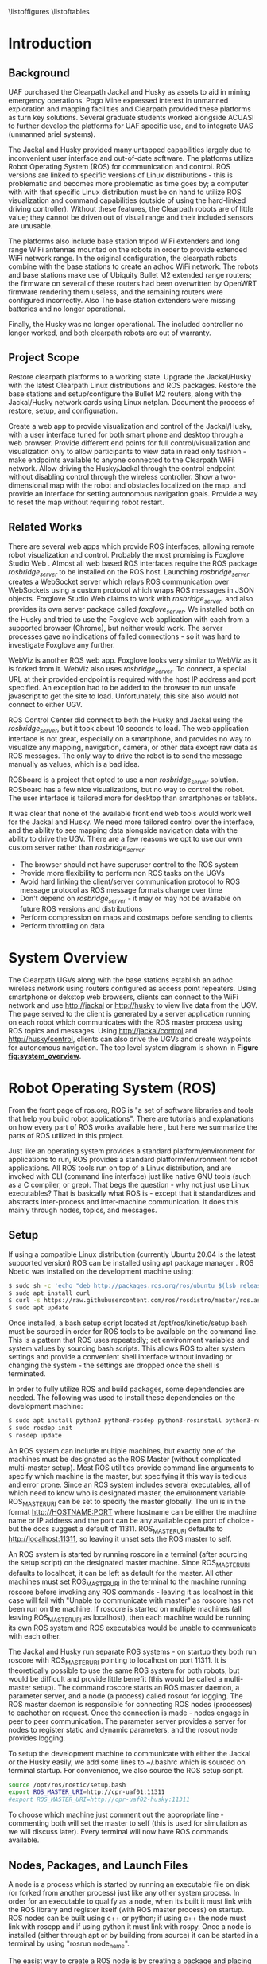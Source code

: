 #+OPTIONS: toc:nil
#+LATEX_CLASS: article
#+LaTeX_HEADER: \usepackage[a4paper, total={7in, 10in}]{geometry}
#+LaTeX_HEADER: \usepackage{minted}
#+LaTeX_HEADER: \usepackage[backend=biber, style=numeric]{biblatex}
#+LaTeX_HEADER: \addbibresource{randle_ms_project_report.bib}
#+LaTeX_HEADER: \usepackage{xcolor}
#+LaTeX_HEADER: \usepackage{amsmath}
#+LaTeX_HEADER: \usepackage{caption}
#+LaTeX_HEADER: \usepackage[parfill]{parskip}
#+LaTeX_HEADER: \captionsetup{font=footnotesize,labelfont={bf,footnotesize}}
#+LaTeX_HEADER: \usepackage{xcolor}
#+LaTeX_HEADER: \hypersetup{colorlinks, citecolor={blue!50!black}, linkcolor={blue!35!black}, urlcolor={blue!80!black}}
#+LaTeX_HEADER: \usepackage[section]{placeins}
#+LaTeX_HEADER: \usepackage{microtype}
#+LaTeX_HEADER: \title{A Web Interface for Clearpath Jackal and Husky Navigation, Mapping, and Control}
#+LaTeX_HEADER: \author{Daniel Randle}

#+begin_abstract
This project aims to restore and upgrade the UAF Clearpath platform assets, develop a web application for visualization and control, and document the process. The platforms were upgraded with the latest Clearpath Linux distributions and ROS packages, and their base stations were restored with correctly configured routers. A web application was created to provide convenient visualization and control of the UGVs through a user interface tuned for desktop and smartphone web browsers. The system allows for full control/visualization and read-only visualization through different endpoints, with driving and autonomous navigation features available through the control endpoint. The system also provides a two-dimensional map with the robot and obstacles localized on the map, and an interface for setting autonomous navigation goals. The project was thoroughly documented, and the source code and documents will remain available on GitHub for future use. The system is easily extendable and customized, allowing for the development of new navigation algorithms, user interface features, and endless other possibilities future projects involving Clearpath platforms.
#+end_abstract
\newpage

#+toc: headlines 2
\newpage

\listoffigures
\listoftables
\newpage

* Introduction
** Background
UAF purchased the Clearpath Jackal and Husky as assets to aid in mining emergency operations. Pogo Mine expressed interest in unmanned exploration and mapping facilities and Clearpath provided these platforms as turn key solutions. Several graduate students worked alongside ACUASI to further develop the platforms for UAF specific use, and to integrate UAS (unmanned ariel systems).

The Jackal and Husky provided many untapped capabilities largely due to inconvenient user interface and out-of-date software. The platforms utilize Robot Operating System (ROS) for communication and control. ROS versions are linked to specific versions of Linux distributions - this is problematic and becomes more problematic as time goes by; a computer with with that specific Linux distribution must be on hand to utilize ROS visualization and command capabilities (outside of using the hard-linked driving controller). Without these features, the Clearpath robots are of little value; they cannot be driven out of visual range and their included sensors are unusable.

The platforms also include base station tripod WiFi extenders and long range WiFi antennas mounted on the robots in order to provide extended WiFi network range. In the original configuration, the clearpath robots combine with the base stations to create an adhoc WiFi network. The robots and base stations make use of Ubiquity Bullet M2 extended range routers; the firmware on several of these routers had been overwritten by OpenWRT firmware rendering them useless, and the remaining routers were configured incorrectly. Also The base station extenders were missing batteries and no longer operational.

Finally, the Husky was no longer operational. The included controller no longer worked, and both clearpath robots are out of warranty.

** Project Scope
Restore clearpath platforms to a working state. Upgrade the Jackal/Husky with the latest Clearpath Linux distributions and ROS packages. Restore the base stations and setup/configure the Bullet M2 routers, along with the Jackal/Husky network cards using Linux netplan. Document the process of restore, setup, and configuration.

Create a web app to provide visualization and control of the Jackal/Husky, with a user interface tuned for both smart phone and desktop through a web browser. Provide different end points for full control/visualization and visualization only to allow participants to view data in read only fashion - make endpoints available to anyone connected to the Clearpath WiFi network. Allow driving the Husky/Jackal through the control endpoint without disabling control through the wireless controller. Show a two-dimensional map with the robot and obstacles localized on the map, and provide an interface for setting autonomous navigation goals. Provide a way to reset the map without requiring robot restart.

** Related Works
There are several web apps which provide ROS interfaces, allowing remote robot visualization and control. Probably the most promising is Foxglove Studio Web \autocite{foxglove}. Almost all web based ROS interfaces require the ROS package /rosbridge_server/ \autocite{rosbridge} to be installed on the ROS host. Launching /rosbridge_server/ creates a WebSocket server which relays ROS communication over WebSockets using a custom protocol which wraps ROS messages in JSON objects. Foxglove Studio Web claims to work with /rosbridge_server/, and also provides its own server package called /foxglove_server/. We installed both on the Husky and tried to use the Foxglove web application with each from a supported browser (Chrome), but neither would work. The server processes gave no indications of failed connections - so it was hard to investigate Foxglove any further.

WebViz \autocite{webviz} is another ROS web app. Foxglove looks very similar to WebViz as it is forked from it. WebViz also uses /rosbridge_server/. To connect, a special URL at their provided endpoint is required with the host IP address and port specified. An exception had to be added to the browser to run unsafe javascript to get the site to load. Unfortunately, this site also would not connect to either UGV.

ROS Control Center \autocite{roscontrolcenter} did connect to both the Husky and Jackal using the /rosbridge_server/, but it took about 10 seconds to load. The web application interface is not great, especially on a smartphone, and provides no way to visualize any mapping, navigation, camera, or other data except raw data as ROS messages. The only way to drive the robot is to send the message manually as values, which is a bad idea.

ROSboard \autocite{rosboard} is a project that opted to use a non /rosbridge_server/ solution. ROSboard has a few nice visualizations, but no way to control the robot. The user interface is tailored more for desktop than smartphones or tablets.

It was clear that none of the available front end web tools would work well for the Jackal and Husky. We need more tailored control over the interface, and the ability to see mapping data alongside navigation data with the ability to drive the UGV. There are a few reasons we opt to use our own custom server rather than /rosbridge_server/:
- The browser should not have superuser control to the ROS system
- Provide more flexibility to perform non ROS tasks on the UGVs
- Avoid hard linking the client/server communication protocol to ROS message protocol as ROS message formats change over time
- Don't depend on /rosbridge_server/ - it may or may not be available on future ROS versions and distributions
- Perform compression on maps and costmaps before sending to clients
- Perform throttling on data

* System Overview
The Clearpath UGVs along with the base stations establish an adhoc wireless network using routers configured as access point repeaters. Using smartphone or dekstop web browsers, clients can connect to the WiFi network and use http://jackal or http://husky to view live data from the UGV. The page served to the client is generated by a server application running on each robot which communicates with the ROS master process using ROS topics and messages. Using http://jackal/control and http://husky/control, clients can also drive the UGVs and create waypoints for autonomous navigation. The top level system diagram is shown in *Figure [[fig:system_overview]]*.

#+caption: System overview; controller links shown in green, observer links shown in blue, and ROS to robot links in orange
#+name:   fig:system_overview
#+attr_latex: :width 6in
#+ATTR_HTML:  :width 87% :height auto
[[./images/system_overview.png]]
\FloatBarrier

* Robot Operating System (ROS)
From the front page of ros.org, ROS is "a set of software libraries and tools that help you build robot applications". There are tutorials and explanations on how every part of ROS works available here \autocite{rosmain}, but here we summarize the parts of ROS utilized in this project.

Just like an operating system provides a standard platform/environment for applications to run, ROS provides a standard platform/environment for robot applications. All ROS tools run on top of a Linux distribution, and are invoked with CLI (command line interface) just like native GNU tools (such as a C compiler, or grep). That begs the question - why not just use Linux executables? That is basically what ROS is - except that it standardizes and abstracts inter-process and inter-machine communication. It does this mainly through nodes, topics, and messages.

** Setup
If using a compatible Linux distribution (currently Ubuntu 20.04 is the latest supported version) ROS can be installed using apt package manager \autocite{rosinstall}. ROS Noetic was installed on the development machine using:
#+begin_src bash
  $ sudo sh -c 'echo "deb http://packages.ros.org/ros/ubuntu $(lsb_release -sc) main" > /etc/apt/sources.list.d/ros-latest.list'
  $ sudo apt install curl
  $ curl -s https://raw.githubusercontent.com/ros/rosdistro/master/ros.asc | sudo apt-key add -
  $ sudo apt update
#+end_src

Once installed, a bash setup script located at /opt/ros/kinetic/setup.bash must be sourced in order for ROS tools to be available on the command line. This is a pattern that ROS uses repeatedly; set environment variables and system values by sourcing bash scripts. This allows ROS to alter system settings and provide a convenient shell interface without invading or changing the system - the settings are dropped once the shell is terminated.

In order to fully utilize ROS and build packages, some dependencies are needed. The following was used to install these dependencies on the development machine:

#+begin_src bash
  $ sudo apt install python3 python3-rosdep python3-rosinstall python3-rosinstall-generator python3-wstool build-essential
  $ sudo rosdep init
  $ rosdep update
#+end_src

An ROS system can include multiple machines, but exactly one of the machines must be designated as the ROS Master (without complicated multi-master setup). Most ROS utilities provide command line arguments to specify which machine is the master, but specifying it this way is tedious and error prone. Since an ROS system includes several executables, all of which need to know who is designated master, the environment variable ROS_MASTER_URI can be set to specify the master globally. The uri is in the format http://HOSTNAME:PORT where hostname can be either the machine name or IP address and the port can be any available open port of choice - but the docs suggest a default of 11311. ROS_MASTER_URI defaults to http://localhost:11311, so leaving it unset sets the ROS master to self.

An ROS system is started by running roscore in a terminal (after sourcing the setup script) on the designated master machine. Since ROS_MASTER_URI defaults to localhost, it can be left as default for the master. All other machines must set ROS_MASTER_URI in the terminal to the machine running roscore before invoking any ROS commands - leaving it as localhost in this case will fail with "Unable to communicate with master" as roscore has not been run on the machine. If roscore is started on multiple machines (all leaving ROS_MASTER_URI as localhost), then each machine would be running its own ROS system and ROS executables would be unable to communicate with each other.

The Jackal and Husky run separate ROS systems - on startup they both run roscore with ROS_MASTER_URI pointing to localhost on port 11311. It is theoretically possible to use the same ROS system for both robots, but would be difficult and provide little benefit (this would be called a multi-master setup). The command roscore starts an ROS master daemon, a parameter server, and a node (a process) called rosout for logging. The ROS master daemon is responsible for connecting ROS nodes (processes) to eachother on request. Once the connection is made - nodes engage in peer to peer communication. The parameter server provides a server for nodes to register static and dynamic parameters, and the rosout node provides logging.

To setup the development machine to communicate with either the Jackal or the Husky easily, we add some lines to ~/.bashrc which is sourced on terminal startup. For convenience, we also source the ROS setup script.

#+begin_src bash
  source /opt/ros/noetic/setup.bash
  export ROS_MASTER_URI=http://cpr-uaf01:11311
  #export ROS_MASTER_URI=http://cpr-uaf02-husky:11311
#+end_src

To choose which machine just comment out the appropriate line - commenting both will set the master to self (this is used for simulation as we will discuss later). Every terminal will now have ROS commands available.

** Nodes, Packages, and Launch Files
A node is a process which is started by running an executable file on disk (or forked from another process) just like any other system process. In order for an executable to qualify as a node, when its built it must link with the ROS library and register itself (with ROS master process) on startup. ROS nodes can be built using c++ or python; if using c++ the node must link with roscpp and if using python it must link with rospy. Once a node is installed (either through apt or by building from source) it can be started in a terminal by using "rosrun node_name".

The easist way to create a ROS node is by creating a package and placing the node source in the created package. Packages are the basic "project" unit in ROS - the most simple package would be a folder containing a file named package.xml and CMakeLists.txt. The xml file specifies package dependencies, name, author, and other such meta information. The CMakeLists.txt file is a file specifying how to build the project using CMake \autocite{cmake}. To build a node with c++, configure the CMakeLists.txt to point to the source code and build the project with catkin.

ROS ships with a tool called catkin for creating the boiler plate code needed for a package, and for building one or many packages at once. Catkin calls in to CMake, and so uses CMakeLists.txt files for building. To use catkin, create a catkin workspace and place each package under a subfolder in the workspace called src. A typical workspace would look like:
#+begin_src bash
  catkin_ws/
      build/ # Subfolders not listed - contains build artifacts
      devel/ # Subfolders not listed - contains the resulting executables and bash scripts after building
      src/
          CMakeLists.txt # symbolic link pointing to /opt/ros/noetic/share/catkin/cmake/toplevel.cmake
          package1/
              CMakeLists.txt
              package.xml
              ...
          ...
          packageN/
              CMakeLists.txt
              package.xml
              ...
#+end_src
The catkin workspace lives on the local machine building the packages only - this wouldn't be committed to source control - the packages would be. Often, when there are multiple interdependent packages, rather than placing each package in its own repository they are grouped in a single repo. In this case, all packages can be cloned directly into the catkin_ws/src folder. To create a workspace:
#+begin_src bash
  $ mkdir -p ~/catkin_ws/src && cd ~/catkin_ws
  $ catkin_make
#+end_src
where catkin_ws can be called anything.

Though nodes can individually be started, often multiple nodes need to be started simultaneously and work together as a group. ROS provides another command line tool, roslaunch, which takes a package name and launch file as parameters. Launch files are special config files which can be added to packages by placing the file/s in a launch subfolder:
#+begin_src bash
  package1/
      CMakeLists.txt
      package.xml
      launch/
          your_launch_file.launch
#+end_src
A launch file allows specifying nodes that should be started when the launch file is called with roslaunch. In the above example, the launch file would be loaded by calling:
#+begin_src bash
  $ roslaunch package1 your_launch_file.launch
#+end_src
As long as the launch file is in the launch subfolder of package1 it will be found.

*** Packages From Source
Most ROS packages are installed using the package manager (apt install ros-noetic-package-name), however some must be built from source. This could be a custom coded package, or a package that was never added to the apt repository.

To build an ROS package with catkin, the package must first be added to the catkin workspace. Without catkin, packages can be built directly with cmake but building with catkin provides setup bash files in the devel (and install if wanted) workspace subfolders. Just as sourcing the main ROS setup script adds ROS commands to the path, sourcing the setup script adds all built targets to the path so they are callable from ROS tools. Assuming a catkin workspace is setup as previously shown and the package is added to the workspace, to build simply use:
#+begin_src bash
  $ catkin_make
  $ catkin_make install # optional
#+end_src
Once the setup.bash script in the devel (or install) subfolder of the workspace is sourced, all ROS commands will work with any of the built packages as if they were installed with the package manager. It makes sense, then, to also add lines to .bashrc file to source any workspaces used for ROS package development.

** Topics, Messages, and Parameters
ROS nodes communicate with eachother through topics and messages. Messages are data schemas - similar to a struct in C or a table in SQL. The basic building block data types can be found in the package std_msgs - but custom messages can be composed by using any other message as members. For example, a couple of important messages in this project:

#+begin_src python
  ## geometry_msgs/Twist
  Vector3  linear
  Vector3  angular

  ## geometry_msgs/Vector3
  float64 x
  float64 y
  float64 z
#+end_src

The Twist message is used to convey driving velocity commands - the linear describes velocity along each axis while the angular describes velocity about each axis. The values don't have any direct relation to units - each robot chooses min/max values and correlates them to driving motor speeds.

Topics are named destinations for certain message types. By sending and receiving messages to/from topics rather than to/from nodes directly, nodes require no direct information about other nodes - they only require the string names and message types of topic of interest. As mentioned earlier, the rosmaster process is in charge of establishing connections between nodes who publish/subscribe to the same topic.

A topic is created by publishing a message to the topic - this can be done in c++ or python code within a node, or using the rostopic pub command. Once a message is published to a topic for the first time, the topic is linked to that message type and ROS logs errors if other message types are published to that topic. The rostopic list command can be used to get a complete list of the current topics:

#+begin_src bash
    $ rostopic list
  /rosout
  /rosout_agg
#+end_src

This message/topic system is the most fundemental thing that makes ROS useful. For example, a vendor can build a LIDAR device any way they want; to make it ROS compatible the vendor would write a node which publishes /LaserScan/ messages to the scan topic. Usually there is a way to configure which topic the message would publish to, in case there are multiple LIDARs or scan is being used for something else. One way to provide a customization point is through parameters.

As part of roscore, ROS starts a parameter server. The server provides an API for nodes to register variables that are customizable and stores these variables and their values as a dictionary. Parameters can be set and retreived via c++ and python API, as well as through the command line tool rosparam. What paremeters do exactly is node dependent, but usually they provide a way to alter the node's behaviour at runtime. The navigation stack, for example, makes use of parameters to configure things like which navigation algorithm should be used, or how often should the pathfinding loop execute. Parameters can also be set for nodes using launch files, but only on node startup.

While nodes can use messages to communicate with eachother, messages tend to be used for active dynamic data while parameters are used for more static node configuration.

** Driving
Both the Jackal and Husky include wireless controllers which directly drive the robots. In each robot there is an ROS node called bluetooth_teleop/joy_node which reads the joystick device file at /dev/js and converts this to a Joy message:

#+begin_src python
    Header header   # timestamp in the header is the time the data is received from the joystick
    float32[] axes  # the axes measurements from a joystick
    int32[] buttons # the buttons measurements from a joystick
#+end_src

The message is posted to the topic bluetooth_teleop/joy, which another node called bluetooth_teleop/teleop_twist_joy subscribes to. This node translates the buttons and axis from the controller message to velocity drive commands and posts Twist messages containing these commands to the bluetooth_teleop/cmd_vel topic.

There is a node called /twist_mux which is responsible for multiplexing the velocity command messages from the controller nodes with velocity commands from other sources. For example, using an ROS tool called rviz \autocite{rviz}, it is possible to drive the Jackal/Husky by dragging drive arrows shown in *Figure [[fig:jackal_rviz]]* with the mouse.

#+caption: Jackal in rviz with driving controls
#+name:   fig:jackal_rviz
#+attr_latex: :width 5in
#+ATTR_HTML:  :width 70% :height auto
[[./images/jackal_rviz.png]]
\FloatBarrier

On dragging, RViz sends forward/back/left/right/rotate commands to the node twist_marker_server which translates these commands to Twist messages and publishes these messages to the twist_marker_server/cmd_vel topic. The twist_mux node subscribes to all cmd_vel topics and produces a single Twist message which is published to jackal_velocity_controller/cmd_vel. The motor control board (or gazebo if simulating) then directly controls the jackals drive motors based on this message.

#+caption: Node/topic layout - nodes in ovals topics and namespaces in rectangles
#+name:   fig:drive-topics
#+attr_latex: :width 7in
#+ATTR_HTML:  :width 100% :height auto
[[./images/rqt_graph.png]]
\FloatBarrier

The link from /twist_mux to /jackal_velocity_controller/cmd_vel is removed for clarity. The easiest way to drive the Jackal and Husky programatically is to publish Twist messages to one of the /cmd_vel topics. This can be done directly using rostopic pub:

#+begin_src bash
$ rostopic pub -r 10 /cmd_vel geometry_msgs/Twist  '{linear:  {x: 0.0, y: 0.0, z: 0.0}, angular: {x: 0.0,y: 0.0,z: 0.3}}'
#+end_src

This spins the Husky or Jackal around at 0.3 rads per second. Since the jackal can only drive forward/backward and rotate, y and z do nothing in linear portion of the message and x and y do nothing in the angular portion of the message. Linear x (+/-) is used to drive forward and backward, and to turn left/right angular x (+/-) is used.

** Transform Heirarchy
ROS represents 6 DOF geometric items' positions and orientations as transforms from parent to child coordinate frames. The parent/child relationship of transformations forms a heirarchy where each frame is a node in the world graph - this is identical to a scene graph in rendering libraries. A frame's position and orientation is always releative to it's parent frame, with the root frame having no parent.

Frames can be added to the heirarchy by publishing TFMessage to the /tf or /tf_static topic. The /tf_static topic can be used to publish transforms that don't change - all tf_static transforms are broadcast to subscribers only once when the nodes first subscribe. The format for the message is (all different message types shown in block for convenience):

#+begin_src python
  ## tf2_msgs/TFMessage
  geometry_msgs/TransformStamped[] transforms;

  ## geometry_msgs/TransformStamped
  Header header
  string child_frame_id # the frame id of the child frame
  geometry_msgs/Transform transform

  ## std_msgs/Header
  uint32 seq
  time stamp
  string frame_id

  ## geometry_msgs/Transform
  geometry_msgs/Vector3 translation # This is already shown above
  geometry_msgs/Quaternion rotation

  ## geometry_msgs/Quaternion
  float64 x
  float64 y
  float64 z
  float64 w
#+end_src

The frame_id in the header is the parent frame; the transform is giving the translation and rotation of child_frame_id in relation to frame_id. To work out the orientation and position of child frames in the root coordinate frame (or what some libraries would call "world coordinates"), we start at the root coordinate frame and build a four by four transformation matrix from the root frame orientation and position, which for the root frame is equal to the translation and rotation.

Using row major matrix layout, the transform matrix is created by first creating a rotation matrix from the quaternion orientation as shown in equation (1) \autocite{quatrot} (with x y z and w from the quaternion message above), and using the rotation matrix as the basis for the 4x4 matrix. The 3D position is then set as the last column in the 4x4 matrix, with 1 left as the last element in the column.

\begin{gather}
  Rot_{3x3} = 
  \begin{bmatrix}
    1-2y^{2}-2z^{2} & 2xy+2wz & 2xz-2wy\\
    2xy-2wz & 1-2x^{2}-2z^{2} & 2yz+2wx\\
    2xz+2wy & 2yz-2wx & 1-2x^{2}-2y^{2}
  \end{bmatrix}
\end{gather}

We iterate over all child frames and multiply the parent frame by the child frame as shown in equation 2 to get the child frame's world transform. This transform can be used to determine the child frame position and orientation in the same coordinates as the root frame.

\begin{gather}
  Transform_{world} = Transform_{parent} \times Transform_{child}
\end{gather}

The transform heirarchy is crucial for mapping, localization, and navigation. Even without any simultaneous localization and mapping (SLAM) nodes enabled, the Jackal and Husky use odometry and the IMU information along with the transform heirarchy to produce an estimate as to where it is in the world. The root level frame in this case is called odom. The ekf localization node calculates the base_link rotation/translation (as relative to odom) and publishes the odom frame with the base_link as the child frame as shown in *Figure [[fig:ekf-localization]]*.

#+caption: ekf_localization node publishing to /tf based on multiple inputs
#+name:   fig:ekf-localization
#+attr_latex: :width 3in
#+ATTR_HTML:  :width 43% :height auto
[[./images/ekf_localization_node.png]]
\FloatBarrier

The complete jackal heirarchy without any SLAM nodes running is shown in *Figure [[fig:transform-heirarchy]]*. The husky is nearly identical - but has a few different leaf nodes for its sensors and geometry. Most of the transform frames are published by the /robot_state_publisher node. This node reads in a URDF file from the parameter server and publishes transforms to /tf based on the contents of the URDF file. URDF is a file format that lists robot joints and links; links correspond to frames, and joints list the parent/child relationships between frames - there are several tutorials here \autocite{urdf}.

#+caption: Transform heirarchy for the jackal
#+name:   fig:transform-heirarchy
#+attr_latex: :width 7in
#+ATTR_HTML:  :width 100% :height auto
[[./images/transform.png]]
\FloatBarrier

** SLAM GMapping
Simultaneous Localization and Mapping, or SLAM, refers to the process of reading in sensor data over time, using the changing sensor data to find landmarks and build a map, and then using the landmarks and map to localize the robot. One of the most widely used algorithms to do SLAM with two-dimensional planar LIDAR data is gmapping. The gmapping SLAM algorithm, as proposed in \autocite{gmapping}, is implemented on OpenSLAM \autocite{open_slam_gmapping}, and ported to ROS as a package \autocite{gmapping_package}. The package launches a node called slam_gmapping which subscribes to /front/scan and /tf, performs SLAM using the data on those topics, and publishes the resulting map as an OccupancyGrid to the /map topic as shown in *Figure [[fig:gmapping_graph]]*.

#+caption: GMapping package node and updated transform tree
#+name:   fig:gmapping_graph
#+attr_latex: :width 6in
#+ATTR_HTML:  :width 86% :height auto
[[./images/gmapping_graph.png]]
\FloatBarrier

A new transform frame called map is also published to the /tf topic as shown in *Figure [[fig:gmapping_graph]]*. The slam_gmapping node performs localization by calculating the odom translation/rotation (as relative to the map using gmapping SLAM algorithm) and publishing the map frame to /tf with the odom frame as its child. In the complete picture, ekf_localization updates the relative transform of base_link to odom by using the IMU/odometry, and slam_gmapping updates the relative transform of odom to map by using SLAM based on the LIDAR scan data.

The OccupancyGrid message format is:
#+begin_src python
  ## nav_msgs/OccupancyGrid
  std_msgs/Header header
  nav_msgs/MapMetaData info
  # The map data, in row-major order, starting with (0,0).
  # Occupancy probabilities are in the range [0,100].  Unknown is -1.
  int8[] data

  ## nav_msgs/MapMetaData
  time map_load_time
  # The map resolution [m/cell]
  float32 resolution
  # Map width [cells]
  uint32 width
  # Map height [cells]
  uint32 height
  # The origin of the map [m, m, rad].  This is the real-world pose of the
  # cell (0,0) in the map.
  geometry_msgs/Pose origin

  ## geometry_msgs/Pose
  Point position
  Quaternion orientation

  ## geometry_msgs/Point
  float64 x
  float64 y
  float64 z
#+end_src

This message type is used for costmaps in addition to maps. For maps, the values in data are either 0, 100, or -1; not the full range of [0-100]. With a map available, the navigation stack can run and create costmaps and use those costmaps to create drive paths.

** Navigation Stack
The navigation stack on ROS refers to the move_base node, the plugins the move_base node uses, and all the topics published by /move_base/. *Figure [[fig:nav_stack]]* shows an overview of the node/topic relationship \autocite{nav_stack}. The /move_base/ node is configurable; the ovals inside of the /move_base/ rectangle indicate parts of the node which run using plugins. This means the user can create a shared library and, with some configuration, /move_base/ will use the shared library in place of the default behaviour.

#+caption: Navigation stack overview
#+name:   fig:nav_stack
#+attr_latex: :width 6in
#+ATTR_HTML:  :width 86% :height auto
[[./images/overview_tf_small.png]]
\FloatBarrier

The /move_base/ node only issues velocity commands to the robot if there is an active navigation path, and there is only an active navigation path if the global planner has received a /PoseStamped/ goal message on topic /move_base_simple/goal/. Once a /PoseStamped/ message is received /move_base/ publishes a /MoveBaseGoalAction/ message with the goal and goal id to /move_base/goal/ and starts trying to drive the robot to the target pose. As /move_base/ drives the robot it publishes goal status' to the
/move_base/status/ topic in the form of an array of /GoalStatus/ messages:

#+begin_src python
  ## actionlib_msgs/GoalStatusArray
  std_msgs/Header header
  actionlib_msgs/GoalStatus[] status_list

  ## actionlib_msgs/GoalStatus
  actionlib_msgs/GoalID goal_id
  string text    
  # 0 (PENDING) The goal has yet to be processed by the action server
  # 1 (ACTIVE) The goal is currently being processed by the action server
  # 2 (PREEMPTED) The goal received a cancel request after it started executing
  #   and has since completed its execution (Terminal State)
  # 3 (SUCCEEDED) The goal was achieved successfully by the action server (Terminal State)
  # 4 (ABORTED) The goal was aborted during execution by the action server due
  #   to some failure (Terminal State)
  # 5 (REJECTED) The goal was rejected by the action server without being processed,
  #   because the goal was unattainable or invalid (Terminal State)
  # 6 (PREEMPTING) The goal received a cancel request after it started executing
  #   and has not yet completed execution
  # 7 (RECALLING) The goal received a cancel request before it started executing,
  #   but the action server has not yet confirmed that the goal is canceled
  # 8 (RECALLED) The goal received a cancel request before it started executing
  #   and was successfully cancelled (Terminal State)
  # 9 (LOST) An action client can determine that a goal is LOST. This should not be
  #   sent over the wire by an action server
  uint8 status

  ## actionlib_msgs/GoalID
  time stamp
  string id
#+end_src

The /move_base/ node works on a single goal at a time, but if a goal is cancelled and another goal issued quickly, multiple goals can appear in the status array. To get the correct goal in all cases we need the goal id which can be obtained from the /MoveBaseGoalAction/ message posted to /move_base/goal/.

#+begin_src python
  ## move_base_msgs/MoveBaseActionGoal
  Header header
  actionlib_msgs/GoalID goal_id
  MoveBaseGoal goal

  ## move_base_msgs/MoveBaseGoal
  geometry_msgs/PoseStamped target_pose

  ## geometry_msgs/PoseStamped
  std_msgs/Header header
  geometry_msgs/Pose pose
#+end_src

The /move_base/ node builds two costmaps, local and global, to aid in building a navigation path. The global costmap feeds the global planner, and the local costmap and global path as determined by the global planner feed the local planner. The local and global planners are specified as plugins which allow custom planner packages to be used. The default local planner package for the Jackal and Husky is /base_local_planner/, and the default global planner package is /navfn/.

All planner nodes are put in a namespace within the package. For example, the node provided by /base_local_planner/ is /base_local_planner/TrajectoryPlannerROS/, the node provided by navfn is /navfn/NavfnROS/, and the node provided by /global_planner/ is /global_planner/GlobalPlanner/.

*** Costmaps
Both the local and the global costmaps contain data about nearby obstacles - the difference between the costmaps is in the configuration. The global costmap is usually configured to use map as its global frame, be the same size as the /OccupancyGrid/ published to the /map/ topic, and not move along with the robot. The local costmap uses odom as its global frame, is much smaller than the global costmap, and stays centered over the robot as the robot moves.

Move base publishes the local costmap to the /move_base/local_costmap/costmap/ topic, and the global costmap to the /move_base/global_costmap/costmap/ topic. The message type for both topics is /OccupancyGrid/, where the data member of the message contains probabilities of an obstacle being at that map location. Move base uses the laser scan and the map (if published to the /map/ topic), to find where obstacles are at and then inflates the obstacles by the robot's footprint. The resulting 8 bit probability values are divided in to ranges as shown in *Figure [[fig:costmap_spec]]* \autocite{costmap_spec}.

#+caption: Costmap 8 bit probability spec considering robot footprint
#+name:   fig:costmap_spec
#+attr_latex: :width 4in
#+ATTR_HTML:  :width 57% :height auto
[[./images/costmap_spec.png]]
\FloatBarrier

If the costmap parameter /always_send_full_costmap/ is set to false, instead of sending the cull costmap to the */costmap topic using the /OccupancyGrid/ message, just the costmap changes since the last update message are published to the */costmap_updates topic using the /OccupancyGridUpdate/ message.

#+begin_src python
  ## map_msgs/OccupancyGridUpdate
  std_msgs/Header header

  # The x/y indexes in to the source occupancy grid map where this update begins
  int32 x
  int32 y

  # The width and hight of cells to update
  uint32 width
  uint32 height

  # The cell data (width*height)
  int8[] data  
#+end_src

The update must always be sub-rectangle within the source /OccupancyGrid/ so that /x/ plus the width is less than or equal to the source grid width and /y/ plus the height is less than or equal to the source grid height.

*** Local Planner
The local planner is responsible for issuing velocity commands to the robot given a higher level path from the robot to a goal. The /base_local_planner/ package implements this functionality with two different algorithms; Trajectory Rollout \autocite{trajectory_rollout}, and Dynamic Window Approach \autocite{dwa}. Both algorithms do the following \autocite{local_planner}:

1. Sample robot velocity control space,
2. Simulate trajectory for each possible velocity command if applied for a short time
3. Score each trajectory considering obstacles, proximity to goal, proximity to global path, and speed
4. Send highest scoring velocity to robot

*** Global Planner
The global planner takes in the global costmap and a goal and produces a path from the robot's current location to the goal. To create a custom global planner in c++, for example, a class must be created inheriting from /nav_core::BaseGlobalPlanner/:

#+begin_src cpp
    class BaseGlobalPlanner{
    public:
      virtual bool makePlan(const geometry_msgs::PoseStamped& start, 
          const geometry_msgs::PoseStamped& goal, std::vector<geometry_msgs::PoseStamped>& plan) = 0;

      virtual void initialize(std::string name, costmap_2d::Costmap2DROS* costmap_ros) = 0;
  };
};  // namespace nav_core
#+end_src

The makePlan function, which must be implemented by every global planner (pure virtual), takes a starting pose and goal and must fill in plan which is a reference to a vector of poses. The worst planner, for example, could add the starting pose and goal pose to plan and return which would likely get the robot stuck. The package /global_planner/ provides implementations of A* and Dijkstra's path planning algorithms (as well as a few others), which are selectable via parameters. Navfn only provides A*.

** Simulation
Simulating the Jackal and Husky is easy; Clearpath provides packages which launch and set up the ROS simulation tool, Gazebo \autocite{gazebo}, with everything needed to simulate the robots. The simulation is somewhat limited with sensor nodes and data, but it simulates laser scan data and driving which is enough for most development work on our app. To simulate the Jackal and Husky, first install the correct packages:

#+begin_src bash
$ sudo apt-get install ros-noetic-jackal-simulator ros-noetic-jackal-desktop # Replace jackal with husky for the husky
#+end_src

And to start the simulation with the laser scan enabled:

#+begin_src bash
$ roslaunch jackal_gazebo jackal_world.launch config:=front_laser # Again, replace jackal with husky for the husky
#+end_src

The default jackal_world.launch and husky_playground.launch files create the worlds shown in *Figure [[fig:jackal_husky_sim]]*. The default worlds can be edited; its possible to create new geometry or load in models created by other Gazebo users. The model database contains tons of content, including complete office buildings! For this project, we stuck with the default worlds as the scope of the project didn't require anything else.

#+caption: Jackal and Husky default simulation worlds
#+name:   fig:jackal_husky_sim
#+attr_latex: :width 6in
#+ATTR_HTML:  :width 85% :height auto
[[./images/jackal_husky_sim.png]]
\FloatBarrier

It is worth mentioning, before launching Gazebo, the machine running the simulation must be configured as the ROS master with roscore running.

* Wifi Network
The WiFi network consists of the Jackal, the Husky, and two base stations. A base station is a weather sealed pelican junction box on a collapsable tripod stand. In and on the junction box there is a Ubiquity Bullet M2 router powered over ethernet, a 24V battery, an adaptor connecting the battery to the router, a button to switch the power, and a dipole antenna. On the bottom of the junction box there is an ethernet port connected through the battery adaptor to the router. The base station is shown in *Figure [[fig:base_station]]*.

#+caption: Base station
#+name:   fig:base_station
#+attr_latex: :width 4in
#+ATTR_HTML:  :width 57% :height auto
[[./images/base_station.png]]
\FloatBarrier

The network is setup with base station 1 configured as the router and base station two, the Jackal, and the Husky configured as access point repeaters. Only base station 1 is setup to connect to another router for internet; its LAN port is set to obtain an IP through DHCP with a fallback address set for management. The LAN port on base station 1 is not bridged to the WLAN port like it is on base station 2, the Jackal, and the Husky. Each host device on the network is configured with a static IP address on the subnet 192.168.10.0/24. This is used because it is within the class C network private address range, and is different than the commmon home router subnet 192.168.1.0/24. *Table [[table:ip_addresses]]* shows the device IP and DHCP server settings for the routers.

#+caption: Device IP addresses - netmask for all devices is 255.255.255.0
#+name:   table:ip_addresses
#+attr_latex: :width 7in :font \scriptsize
| *Device*              | *Port*           | *IP Address*                      | *MAC Address*     |
|-----------------------+------------------+-----------------------------------+-------------------|
| Base Station 1 Router | Wireless (WLAN0) | 192.168.10.1                      | 68:72:51:2A:80:15 |
| Base Station 1 Router | Wired (LAN0)     | DHCP (192.168.1.20 fallback)      | 68:72:51:2B:80:15 |
| Base Station 2 Router | Wireless (WLAN0) | 192.168.10.2 (bridged LAN0)       | 68:72:51:40:01:DA |
| Base Station 2 Router | Wired (LAN0)     | Bridged WLAN0                     | 68:72:51:41:01:DA |
| Jackal Router         | Wireless (WLAN0) | 192.168.10.3 (bridged LAN0)       | 68:72:51:2C:1D:6E |
| Jackal Router         | Wired (LAN0)     | Bridged WLAN0                     | 68:72:51:2D:1D:6E |
| Jackal CPU            | Wired (eno1)     | 192.168.10.5                      | 00:0B:AB:B1:FA:D1 |
| Jackal CPU            | Wired (enp4s0)   | 192.168.2.1                       | 00:0B:AB:B1:FA:D2 |
| Jackal LIDAR          | Wired            | 192.168.2.14                      | 00:06:77:20:81:B8 |
| Husky Router          | Wireless (WLAN0) | Bridged LAN0                      | 00:0F:92:FA:29:AA |
| Husky Router          | Wired (LAN0)     | Bridged WLAN0 (192.168.10.4 mgmt) | 00:0F:92:02:A6:AA |
| Husky CPU             | Wired (eth0)     | 192.168.10.6                      | 00:30:18:c6:ec:f3 |
| Husky CPU             | Wired (enp4s0)   | 192.168.131.1                     | 00:30:18:c6:ec:f4 |
| Husky LIDAR           | Wired            | 192.168.131.201                   | 60:76:88:10:30:64 |

DHCP servers are enabled on the Jackal and Husky wireless routers though they are configured to be layer 2 switches rather than layer 3 routers. This allows clients to connect to the Jackal and/or Husky without base stations and without clients having to set static IPs. The Husky router is a Microhard VIP2-2400, which is now discontinued. It provides a DHCP server even when configured as a layer 2 switch/bridge. The Jackal (along with the base stations) uses the Ubiquiti Bullet M2 which does not provide a DHCP server when the device is configured as a layer 2 switch/bridge. To get around this, the Jackal computer is configured to run a dhcp server using isc-dhcp-server. Each DHCP server on the network is configured to hand out IP addresses in a sub-part of the full subnet range so there are no IP address conflicts.

Clients can still connect to the Bullet M2 and the VIP2 when configured as repeaters. The only caveat is that if the Husky (VIP2 router) is powered on first and a client connects to the network, and then another device with the Bullet M2 is subsequently added to the network, the client can only ping the added device if he/she reconnects to the network. The opposite is not true. If any other device is powered on before the Husky, no reconnects are necessary.

The username and password for all routers is the same and shown in *Table [[table:router_username_password]]*.

#+caption: All routers' login credentials.
#+name:   table:router_username_password
#+attr_latex: :width 7in :font \scriptsize
| *Username* | *Password* |
|------------+------------|
| admin      | clearpath  |

** Ubiquiti Bullet M2 Router
The Bullet M2 router is used in both base stations and the Jackal. It is powered over ethernet and provides an N-type female connector for an antenna. Each unit is connected to a dipole antenna. 

*** Firmware Upgrade
When starting this project, only base station 1 did not have working Ubiquiti firmware - it had a non functional version of dd-wrt. As dd-wrt web interface does not provide any option to install the original firmware, to return from dd-wrt to Ubiquiti firmware we had to use a tftp client from a host connected to the unit's ethernet port through a switch. First we put the unit in firmware flash mode by powering on the unit while holding down the small reset button for about 12 seconds. The unit's connection LEDs start flashing in an alternating pattern, and the ethernet port can be pinged at 192.168.1.20. To upload this firmware to the device using tftp:

#+begin_src bash
  $ mkdir tmp && cd tmp
  $ cp <path/to/firmware/file.bin> ./firmware
  $ tftp 192.168.1.20
  $ bin
  $ put firmware
  # After some time a confirm message shows
  $ quit
#+end_src

Then wait for a few minutes until the unit resets and the LEDs are no longer blinking. The router configure page is available at the default IP address 192.168.1.20.

We applied the latest firmware uprgade to all Ubiquity Bullet M2 routers. The router has long been discontinued so finding the latest firmware revision is tricky. The firmware update section of the system tab in the router configuration application is shown in *Figure [[fig:router_fw_update]]*.

#+caption: Firware update section of router configuration system page
#+name:   fig:router_fw_update
#+attr_latex: :width 6in
#+ATTR_HTML:  :width 86% :height auto
[[./images/router_fw_update.png]]
\FloatBarrier

Clicking "Check Now" does not work, but it does provide a link to the Ubiquity downloads page. Searching for the XM portion of the firmware finds /XM.v6.3.6/, the last (and only) revision of the firmware available on the site. Once downloaded the firmware is installed with "Choose File", selecting the downloaded file, and then clicking "Upload". After uploading a notice appears above the firmware update section. Clicking "update" will start performing the update as shown in *Figure [[fig:fw_update_progress]]*.

#+caption: Firware update progress page
#+name:   fig:fw_update_progress
#+attr_latex: :width 4in
#+ATTR_HTML:  :width 57% :height auto
[[./images/fw_update_progress.png]]
\FloatBarrier

The Ubiquity Bullet M2 v.6.3.6 firmware file is saved as part of the project github repo \autocite{client_repo} in /doc/bullet_m2_router/firmware/ folder. 

*** Configuration
In order for the routers to work with non Ubiquiti devices at all (even clients), airMAX must be turned off as shown in *Figure [[fig:air_max]]*.

#+caption: Air max disabled or else the router won't talk to any non Ubiquiti devices. This setting only appears once the device is placed in access point or access point repeater mode; station mode doesn't show the option. 
#+name:   fig:air_max
#+attr_latex: :width 6in
#+ATTR_HTML:  :width 86% :height auto
[[./images/air_max.png]]
\FloatBarrier

All Bullet M2 routers are configured as access point repeaters. The MAC addresses for other AP repeaters (including the Microhard VIP2) is given as WDS peers so the device can directly communicate with the other devices over the wireless link. If no other devices are found, the device still provides an access point to the network. The wireless link is secured using WEP 128 bit ASCII key set to uafclearpath1. WEP is the most secure option for this router when operating in access point repeater mode. The routers are configured to use 20 MHz channel width - they will not work together otherwise. *Figure [[fig:bullet_wireless_settings]]* shows the wireless configuration page for base station 1. These settings are the same for all routers except for the WDS peers.

#+caption: Ubiquiti Bullet M2 device wireless settings for base station 1. The other devices share these settings except for the WDS peers.
#+name:   fig:bullet_wireless_settings
#+attr_latex: :width 4in
#+ATTR_HTML:  :width 57% :height auto
[[./images/bullet_wireless_settings.png]]
\FloatBarrier

Base station 1 router network mode is set to SOHO Router. In this mode, network address translation and all firewall rules are applied such that the wireless adaptor is the LAN and the wired adaptor connects to the WAN. The wired adaptor is configured to use DHCP to obtain an IP, with a backup IP in case no DHCP server is found. The WLAN adaptor is configured with the IP address 192.168.10.1, and other network devices use this IP address as their gateway. Connecting the ethernet port to another router with internet access will provide the wireless network with internet access, and the network is hidden behind NAT.

Base station 2 and the Jackal router network modes are set to Bridge. In bridge mode the device acts like a layer 2 switch; all network traffic is transparently routed between the WLAN and LAN. The device only has an IP address for management purposes. Base station 2 ethernet port can be used as a network switch port, much like the ethernet ports provided on the Husky top plate. The SOHO Router (base station 1) and the Bridge (Jackal router) network settins are shown in *Figure [[fig:bullet_network_settings]]*. The Jackal router network settings and base station 2 network settings are the same except for the IP address - all IP addresses are given in *Table [[table:ip_addresses]]*. 

#+caption: Ubiquiti Bullet M2 device network settings for base station 1 (left) and Jackal (right). Base station 2 shares the Jackal settings except for IP address.
#+name:   fig:bullet_network_settings
#+attr_latex: :width 6in
#+ATTR_HTML:  :width 86% :height auto
[[./images/bullet_network_settings.png]]
\FloatBarrier

** Microhard VIP2-2400
The VIP2 router is used in the Husky. It is powered from the internal Husky user power and has an RP-TNC RF connector which is connected to a dipole antenna mounted on the Husky. The manufacturer had no new firmware available for the device as it has been discontinued since 2014.

The VIP2 is set as a bridged repeater. When turned on it searches for another access point with the same SSID and attempts to connect using the configured security settings (WEP with uafclearpath1 encoded from ASCII to hexidecimal as the key). As with the Bullet M2 routers, the wireless channel bandwidth is set to 20 MHz. The IP address of the LAN port is static (refer to *Table [[table:ip_addresses]]*) though a DHCP server is running to serve a subgroup of IP addresses as mentioned earlier. All of the relavant VIP2 router settins are shown in *Figure [[fig:vip_settings]]* - any settings not shown are configured as default.

#+caption: Microhard VIP2-2400 router settings. In repeater mode the LAN is bridged to the WAN with an IP address for management.
#+name:   fig:vip_settings
#+attr_latex: :width 6in
#+ATTR_HTML:  :width 86% :height auto
[[./images/vip2_settings.png]]
\FloatBarrier

** Custom DNS Servers
Both the Jackal and the Husky use dnsmasq to create DNS servers. This is to allow hosts to be entered directly in client browser address bars without needing to know the IP address. The host to ip address mapping is configured in the Jackal and Husky /etc/hosts/ file and looks like this:

#+begin_src bash
192.168.10.1    base-station-1
192.168.10.2    base-station-2
192.168.10.3    jackal-router
192.168.10.4    husky-router
192.168.10.5    jackal
192.168.10.6    husky  
#+end_src

To connect to any of the above, type them in the web browser prefixed by http. For example, to open the jackal app type http://jackal for the observer app and http://jackal/control for the control app.

To set up dnsmasq DNS server to run on robot startup:

#+begin_src bash
  sudo apt install dnsmasq
  # The resolver conflicts with dnsmasq on port 53 so we stop it and prevent it from restarting on reboot  
  sudo systemctl stop systemd-resolved.service
  sudo systemctl mask systemd-resolved.service
  sudo systemctl enable dnsmasq.service
#+end_src

The following needs to be added and/or uncommented in the /etc/dnsmasq.conf file on both robots; these entries are scattered throughout the file.

#+begin_src bash
  port=53
  domain-needed
  bogus-priv
  no-resolv
  server=192.168.10.1
  # On the Jackal
  interface=br0
  # On the Husky
  interface=eno1
  no-dhcp-interface=br0
  cache-size=1000
#+end_src

Once this is complete, reboot the robot. The DNS servers should now be operational. If the routers are configured using the DNS configuration settings outline in [[Ubiquiti Bullet M2 Router]] and [[Microhard VIP2-2400]], network clients will use the mapping in /etc/hosts/ on either robot.

* Clearpath Robot Configuration
The Clearpath Jackal and Husky UGVs have various sensors attached the their internal computers. The computers run Clearpath specific distrobutions of linux which are very near to Ubuntu server with some minor modifications for communicating with the motor control board. As part of this project, we update the Jackal and Husky to the latest Clearpath Ubunutu image. This requires configuring the robots for their specific sensor packages, configuring the network adaptors using netplan, and re-syncing the wireless controllers. The wireless controller for the Jackal is upgraded to Playstation 4 controller and the Husky Logitech F710 controller is re-paired to the Husky. The Jackal and Husky and associated components are labeled in *Figure [[fig:jackal_husky_comps]]*.

#+caption: The Jackal and Husky UGVs with relavant components labeled
#+name:   fig:jackal_husky_comps
#+attr_latex: :width 6in
#+ATTR_HTML:  :width 87% :height auto
[[./images/jackal_husky_comps.png]]
\FloatBarrier

The Clearpath UAF specific notes and the user manuals for both robots are avialable in the project repository \autocite{client_repo} under the /doc/ subfolder.

** Fixing
At project start, the Husky would not drive. The Jackal would intermittently startup to a state where it was unable to communicate with the motor control board. The Jackal also would shutoff inexplicably after approximately 20 minutes of runtime. Starting the Jackal's camera node would cause the master ROS process to stall.

The Husky issue was caused by a loose connector on the MCU board. When the battery enable adaptor is plugged to the robot, it shorts a pin to ground indicating that the robot is powered on batteries and is able to drive. *Figure [[fig:mcu_board]]* shows the MCU board with the connector for this pin circled. In the weatherized package, both the battery enable and sure power plugs short this pin to ground. The connector was too loose causing the "Charge" indicator light to illumninate and disabling power to the motors. Since the weatherized package shorts this pin to ground on either plug, the fix was to solder a jumper to ground on the back of the MCU board. Replacing the connector was not an option as it was super-glued/apoxied to the MCU board.

#+caption: Husky MCU board with the battery connected indicator pin circled
#+name:   fig:mcu_board
#+attr_latex: :width 4in
#+ATTR_HTML:  :width 57% :height auto
[[./images/mcu_board.png]]
\FloatBarrier

The Jackal issue of intermittently starting with no communications to the MCU was caused by a depleted CMOS battery. Connecting a display to the Jackal during startup revealed that sometimes a BIOS message indicating low CMOS battery would pop up, and the booting procedure would not continue without the user choosing "Yes" on the popup dialog. Replacing the battery fixed this issue; easy fix but difficult to figure out.

The Jackal shutting down after approximately 20 minutes and the camera node stalling ROS were both caused by the same issue; the camera card was halfway seated in the PCI-e slot. To try and fix the issue we re-installed the operating system, and during install some kernal logging messages hinted to pci express issues. Seating the card properly fixed both issues.

** Upgrade ROS from ROS Indigo to ROS Noetic
The Jackal and Husky were upgraded to Clearpath's latest Ubuntu 20.04 image along with ROS noetic. This allows using the latest Clearpath ROS packages along with LIDAR and camera drivers. This also allows a development machine with Ubuntu 20.04 installed to communicate directly with the robots over ROS. Ubuntu 14.04 and ROS Indigo were previously installed. As mentioned in [[Robot Operating System (ROS)]], to make use of ROS with the Jackal/Husky operating as ROS master machines, connecting devices must be running the same version of ROS which implies the same Linux version. Ubuntu 14.04 would not correctly install on any of our machines due to unsupported hardware (in particular the network cards wouldn't work), and so a virtual machine had to be used. This would be fine for short lived robot access, but for app development and long term robot access this is impractical.

Installing the uprgrade is outlined on the Clearpath website \autocite{clearpath_os_install}. Just download the ISO file, create a bootable USB disk from the ISO file, and then install as with any other OS. The installation procedure doesn't require internet access, but it's recommended as it will get the latest ROS package updates. The process isn't automatic; there are several questions about which sensors the robot is using, serial number, etc. But the process is straight forward.

The username and password for both robots is set as the same initial Clearpath configuration outlined in the Robotsmith notes pdf, and is shown in *Table [[table:robot_login]]*.

#+caption: Jackal and Husky login information. This is required for ssh connections or logging in directly with keyboard/display attached to the robots.
#+name:   table:robot_login
#+attr_latex: :width 7in :font \scriptsize
| *Username*            | *Password*       |
|-----------------------+------------------|
| administrator         | clearpath        |

After fresh OS install the following command is required to setup the base ROS sensor packages and create launch files that will run on startup:
#+begin_src bash
  $ rosrun husky_bringup install
  # or
  $ rosrun jackal_bringup install
#+end_src

This will setup most things. Some attached sensors require running specific configuration.

** Robot Startup
As outlined in [[Robot Operating System (ROS)]], the setup script /etc/ros/noetic/setup.bash/ is sourced to enable ROS commands and tools in a given shell. The Jackal and Husky use a systemd service to run ROS on startup, and this service sources a Clearpath authored script located at /etc/ros/setup.bash/ which in turn sources the main ROS setup script. The purpose of the Clearpath script is to allow user configuration before running the ROS setup script. The modified script used in the Jackal and Husky is:

#+begin_src bash
  # Mark location of self so that robot_upstart knows where to find the setup file.
  export ROBOT_SETUP=/etc/ros/setup.bash

  # Load the robot's model type and serial number
  source /etc/clearpath-serial.bash

  # Insert extra platform-level environment variables here. The six hashes below are a marker
  # for scripts to insert to this file.
  ######
  source /home/administrator/setup_config.bash

  # Pass through to the main ROS workspace of the system.
  source /opt/ros/noetic/setup.bash

  # If you have a catkin workspace, source it below. e.g.
  source /home/administrator/custom_packages_ws/devel/setup.bash

  # Any additional environment variables that depend on your workspace should be exported here  
#+end_src

This script requires admin to edit, so rather than placing the sensor configuration variables directly in the script we source the setup configuration script from the home directory for easier modification. The Jackal and Husky setup scripts are:
#+begin_src bash
  ### Jackal setup_config.bash
  export JACKAL_GX5_IMU=1
  export JACKAL_NAVSAT=1
  export JACKAL_LASER=1
  export JACKAL_LASER_MOUNT=mid
  export JACKAL_LASER_HOST=192.168.2.14
  export JACKAL_REAR_ACCESSORY_FENDER=1
  export JACKAL_BB2=1

  ### Husky setup_config.bash
  # Wireless Controller
  export HUSKY_JOY_DEVICE=/dev/input/f710
  export HUSKY_LOGITECH=1
  # Sensor arch
  export HUSKY_SENSOR_ARCH=1
  export HUSKY_SENSOR_ARCH_HEIGHT='300'
  # Velodyne Laser
  export HUSKY_LASER_3D_ENABLED=1
  export HUSKY_LASER_3D_HOST='192.168.131.201'
  export HUSKY_LASER_3D_PARENT='sensor_arch_mount_link'
  export HUSKY_LASER_3D_XYZ='0 0 -0.01'
  # Enable navsat serial port
  export HUSKY_NAVSAT_PORT=/dev/clearpath/gps
  export HUSKY_NAVSAT_BAUD=19200
#+end_src

These environment variables are documented on the Clearpath website \autocite{jackal_config} \autocite{husky_config}. The settings above enable the Navatel GPS ROS nodes, LIDAR nodes, and the Jackal bumblebee stereo camera node on startup. Some of these values, such as the Husky 3d laser mount offset, were obtained experimentally by editing the value and viewing the results in RVIZ.

In the modified Clearpath setup script, after sourcing the main ROS setup script we also source the setup script for our custom packages workspace located in the home directory. This allows us to include any custom packages in the /~/custom_packages_ws/ workspace folder, build the workspace with catkin, and the packages will be available with all ROS commands as if they were installed.

Launch files can be added to /etc/ros/noetic/ros.d/ to start nodes on ROS startup. On the Jackal we added a launch file called /jackal_startup_nodes.launch/ which launches the /image_proc/ node. This node subscribes to the /camera/left/image_color/ topic, processes the image, and publishes several processed image topics. We make use of the compressed image topic (published to /camera/left/image_color/compressed/) in the server application to send the compressed image to clients.

To provide the ROS environment to ssh clients, we source the customized Clearpath setup script in ~/.bashrc for both the Husky and the Jackal.

*** Server Application Service
The server application is started as a systemd service so that it restarts on failure and starts on bootup. For this to work it has to start after the ROS service. The service file is called uaf_clearpath_ctrl_server.service and is located in the home directory:

#+begin_src text
[Unit]
Description=Run the UAF clearpath control server Node application
After=network-online.target ros.service

[Service]
Type=simple
ExecStart=/usr/bin/node /home/administrator/uaf_clearpath_ctrl_server/src/index.js
RestartSec=5
Restart=on-failure

[Install]
WantedBy=multi-user.target          
#+end_src

This service file sets the server as a dependency of multi-user.target so that it is started when that target is started, but the startup will be delayed until after the ROS service startup is complete. This is required since the server application creates an ROS node on startup. If the server crashes it will be automatically restarted with a delay of 5 seconds.

To use the service file, copy it as admin from the home directory to the systemd service directory. On first install, the service must be enabled after copy, but once enabled it can be updated by re-copying/restarting the service and reloading the systemctl daemon:

#+begin_src bash
  # Copy any edits to the service file in the home directory to the systemd service directory
  $ sudo cp ~/uaf_clearpath_ctrl_server.service /etc/systemd/system/
  # Re-read in the service file - this must be called on updating 
  $ sudo systemctl daemon-reload
  # Only need to enable and start once (enabling doesn't start automatically)
  $ sudo systemctl enable uaf_clearpath_ctrl_server.service
  $ sudo systemctl start uaf_clearpath_ctrl_server.service
  # To restart the service
  $ sudo systemctl restart uaf_clearpath_ctrl_server.service
  # To disable/stop the service - may be needed during development/debugging (disabling doesn't stop automatically)
  $ sudo systemctl disable uaf_clearpath_ctrl_server.service
  $ sudo systemctl stop uaf_clearpath_ctrl_server.service
#+end_src

We can then check the status of our service at any time. It should be running on reboot.

#+begin_src bash
  $ sudo systemctl status uaf_clearpath_ctrl_server
#+end_src

Updating the application doesn't require editing the service - just replace the index.js file or the emscripten generated files as outlined in [[Client Application]].

** Navigation Package
Clearpath provides navigation packages for both the Jackal and Husky. The navigation packages start /move_base/ and initialize the local/global costmaps, /slam_gmapping/ nodes, and pathfinding plugins with Jackal/Husky specific settings. These settings almost work without modification, but the default costmap sizes are too large. Its also preferrable to be able to modify the slam_gmapping and pathfinding default settings without modifying the Clearpath source packages (which would require admin and could be overwritten on updates) so that we can commit the changes to source control.

To accomplish this we copied the navigation package source to our custom package workspace and applied modifications. The Husky customized navigation package is called uaf_husky_navigation \autocite{uaf_husky_nav} and the Jackal customized navigation package is called uaf_jackal_navigation \autocite{uaf_jackal_nav}. The server application launches 

** Network
The network for both UGVs is configured using netplan \autocite {netplan}. The Husky and Jackal adaptor IP addresses are set as shown in *Table [[table:ip_addresses]]*. The Jackal has two ethernet ports; eno1 connected to the network and enp4s0 connected to the LIDAR. The Husky also has two ethernet ports eno1 for network and enp4s0 for LIDAR. The port connected to the Velodyne VLP16 LIDAR initially caused problems. If the ROS velodyne driver node fails or doesn't start, the Velodyne blasts the network with data. If connected by wireless, for example, pings fail intermittently and the network is extremely slow. By default Clearpath bridges the adaptors in a fresh OS install, so this made for fun troubleshooting.

The netplan file is called 50-clearpath-bridge.yaml (as named by Clearpath due to the default bridge setting) and is located in /etc/netplan/ on both UGVs. The file is almost identical for the Jackal and the Husky except for the IP addresses:

#+begin_src bash
network:
  version: 2
  renderer: networkd
  ethernets:
    enp4s0:
      dhcp4: no
      dhcp6: no
      addresses:
        - 192.168.2.1/24 # 192.168.131.1/24 for the Husky
    eno1:
      dhcp4: no
      dhcp6: no
      addresses:
        - 192.168.10.5/24 # 192.168.10.6 for the Husky
      nameservers:55
        addresses: [192.168.10.1, 8.8.8.8]
      routes:
        - to: default
          via: 192.168.10.1  
#+end_src

** Wireless Controller
The Jackal originally used a PlayStation 3 controller and the Husky uses the Logitech 710 controller. The Jackal is now paired to two PlaysStation 4 controllers. Whichever controller is turned on first pairs and blocks out the other one - but with a backup controller battery life is not a concern. The Jackal was paired with Playstation 4 controllers because the PlayStation 3 controller is difficult to configure with the updated OS; The Clearpath Ubuntu image has udev rules setup to automatically link the PlayStation 4 controller to the /joy_teleop/ node which must be edited to make the PlayStation 3 controller work. PlayStation 4 controllers only require pairing using bluetoothctl, and then they just work.

The Logitech 710 is easily configured, it pairs with a wireless USB reciever. In case the receiver is lost it can be paired to a new logitech USB receiver using tools provided on their website. The correct environment variables need to be set to tell ROS to use the Logitech controller, as outlined in [[Robot Startup]].

To pair the PS4 controller, first put the controller in pairing mode by holding the /Share/ and /PS/ buttons until the main LED flashes white rapidly, then turn on bluetooth scanning with bluetoothctl and find the PS4's MAC address (sample output from pairing the controller to the Jackal shown):

#+begin_src bash
  $ sudo bluetoothctl
  > scan on
  ## Output - the Wireless Controller entry is the PS4 controller
[NEW] Device 52:D4:91:A8:6E:AD 52-D4-91-A8-6E-AD
[NEW] Device 69:BF:23:A5:DB:A8 69-BF-23-A5-DB-A8
[NEW] Device 15:85:82:81:42:1C 15-85-82-81-42-1C
[NEW] Device 41:E5:99:AF:BE:D2 41-E5-99-AF-BE-D2
[NEW] Device D0:27:88:1B:52:18 Wireless Controller
#+end_src

Once the MAC address is found, for example above we see it is D0:27:88:1B:52:18, turn scanning off and pair/trust/connect to the controller:

#+begin_src bash
  $ scan off
  $ pair D0:27:88:1B:52:18
  $ trust D0:27:88:1B:52:18
  $ connect D0:27:88:1B:52:18
#+end_src

The controller LED should be blue when its paired. To drive the robot hold L1 and move the joystick. The UGV automatically connects after reboot once the controller is turned on. This can be used to pair new controllers if one of the PS4 controllers breaks.

* UAF Clearpath Control Web Application
The web application provides an interface to ROS control and navigation data for the Jackal and Husky through a web browser. The basic driving/mapping/autonomous navigation interface does not require any ROS knowledge. There is an interface for getting/setting ROS parameters for users who need more control.

On Jackal and Husky startup, an http server starts which serves the application to any clients who connect. The frontend app served to the connecting clients is written in c/c++ and uses Emscripten \autocite{emscripten} to cross compile to WebAssembly. Urho3D \autocite{urho3d} is used for rendering, user interface, and user input processing; Urho3D is also cross compiled to WebAssembly using Emscripten. Node.js \autocite{nodejs} is used for the backend to create the http server and uses rosnodejs \autocite{rosnodejs} to interface with ROS.

The application also supports targeting Desktop, but only Mac/Linux as it uses POSIX sockets. The nodejs backend starts a second POSIX server on a different port to allow desktop connections. Targeting desktop is useful during the development process. From this point on we refer to the nodejs backend application as the _server_ app and the frontend application that is served to clients as the _client_ app.

** Setup and Build
Building the client app requires CMake along with tools sourced from build-essentials linux package. All builds require downloading and building Urho3D from source, and the web build requires downloading and installing the Emscripten library. The server node application only requires node/npm.

*** Emscripten
Emscripten version 2.0.8 is used for this project, as that is the latest supported version for building Urho3d. To download and install Emscripten v2.0.8:
#+begin_src bash
  $ git clone https://github.com/emscripten-core/emsdk.git
  $ cd emsdk
  $ ./emsdk install 2.0.8
#+end_src

The easiest way to use the Emscripten compiler is to use the provided toolchain file with CMake. A toolchain file is a special file which sets up CMake for cross compiling. After issuing the install command, the Emscripten toolchain file is located at emsdk/upstream/emscripten/cmake/Modules/Platform/Emscripten.cmake. To use it with CMake, pass it in when invoking CMake:
#+begin_src bash
  $ cmake -DCMAKE_TOOLCHAIN_FILE=<path_to_emsdk>/emsdk/upstream/emscripten/cmake/Modules/Platform/Emscripten.cmake
#+end_src

*** Urho3D
We use a forked copy of Urho3D based on tag 1.9.0. It is forked because the repository has been archived, and some source code modifications are necessary for bugfixes specific to our app. The source code can be downloaded with:

#+begin_src bash
  $ git clone https://github.com/dprandle/urho3d.git
  $ cd urho3d && git checkout UI_Fix
#+end_src

We use two different build configurations; linux (aka desktop) and emscripten. The linux desktop build has debug symbols enabled, but the emscripten build does not as the target runs in a web browser. For both builds the samples are turned off as they signigicantly increase the build time. We export compile commands for the linux build (since it uses g++) for easy browsing of the urho source code in editors such as vscode or emacs which make use of clangd. The options are listed in *Table [[table:build_config]]*. The directory where Emscripten was cloned is shown as <ems_dir>.

#+caption: Build configuration options for Urho3D - blank means the value is not passed to CMake
#+name:   table:build_config
#+attr_latex: :width 7in :font \scriptsize
| *CMake Variable*              | *Linux Build* | *Emscripten Build*                   |
|-------------------------------+---------------+--------------------------------------|
| URHO_SAMPLES                  | OFF           | OFF                                  |
| CMAKE_EXPORT_COMPILECOMMANDS  | TRUE          | FALSE                                |
| CMAKE_BUILD_TYPE              | Debug         | Release                              |
| CMAKE_TOOLCHAIN_FILE          |               | <ems_dir>/upstream/emscripten/cmake/ |
|                               |               | Modules/Platform/Emscripten.cmake    |
| WEB                           |               | TRUE                                 |
| EMSCRIPTEN_ROOT_PATH          |               | <ems_dir>/upstream/emscripten        |
| EMSCRIPTEN_SYSROOT            |               | <ems_dir>/upstream/emscripten/system |
| EMSCRIPTEN_ALLOW_MEMRY_GROWTH |               | TRUE                                 |

The build_urho3d.sh script located in the client app source root configures and builds Urho3D for both configuration. The location of the Urho3D root source directory must be passed in as the -u arguement, and the Emscripten root source directory as the -e arguement. If -u isn't present, the script will try to use ../urho3d as the Urho3D directory, and if -e isn't passed in it will try to use ../emsdk as the Emscripten directory:
#+begin_src bash
  $ ./build_urho3d -u <path/to/urho3d> -e <path/to/emscripten> # Build using paths specified
  $ ./build_urho3d -u <path/to/urho3d> # Build with path specified for Urho and ../emsdk for Emscripten
  $ ./build_urho3d -e <path/to/emscripten> # Build with path specified for Emscripten and ../urho3d for Urho  
#+end_src

The configure and build process can take a while - grab a coffee. The urho build artifacts are created in <urho_dir>/build/linux for the linux build, and in <urho_dir>/build/emscripten for the emscripten build.

*** Client Application
With Emscripten and Urho3D setup, the client app is ready to build. The CMakeLists.txt files (one in the root folder, one in the src folder) make use of cmake functions defined by Urho3D, and so they need to know, for each build configuration, where the build artifacts for Urho3D are located. As with Urho3D, the linux build includes debug symbols and exports compile commands while the emscripten build does not.

The build options are shown in *Table [[table:client_build_config]]*. The Urho3D root directory is shown as <urho_dir> and the Emscripten root directory is shown as <ems_dir>. The value for URHO3D_HOME is shown assuming the build script was used to configure/build Urho3D. If it wasn't, the values should be replaced with the build location for each configuration.

#+caption: Build configuration options for client application - blank means the value is not passed to CMake
#+name:   table:client_build_config
#+attr_latex: :width 7in :font \scriptsize
| *CMake Variable*               | *Linux Build*          | *Emscripten Build*                   |
|--------------------------------+------------------------+--------------------------------------|
| CMAKE_EXPORT_COMPILE_COMMANDS  | TRUE                   | FALSE                                |
| CMAKE_BUILD_TYPE               | Debug                  | Release                              |
| URHO3D_SRC                     | <urho_dir>             | <urho_dir>                           |
| URHO3D_HOME                    | <urho_dir>/build/linux | <urho_dir>/build/emscripten          |
| CMAKE_TOOLCHAIN_FILE           |                        | <ems_dir>/upstream/emscripten/cmake/ |
|                                |                        | Modules/Platform/Emscripten.cmake    |
| WEB                            |                        | TRUE                                 |
| EMSCRIPTEN                     |                        | TRUE                                 |
| EMSCRIPTEN_ALLOW_MEMORY_GROWTH |                        | TRUE                                 |

The build_app.sh script located in the client app source root configures and builds the client application. As with the build_urho3d.sh script, the Urho3D root directory is passed in as the -u arguement, and the Emscripten root directory with -e arguement (with the same defaults). Leaving out -e completely for this script will build for linux desktop, while including it at all will build using emscripten:

#+begin_src bash
  $ ./build_app.sh -u <path/to/urho3d> -e <path/to/emscripten> # Build with Emscripten using paths specified
  $ ./build_app.sh -u <path/to/urho3d> -e # Build with Emscripten using path specified for Urho and ../emsdk for Emscripten
  $ ./build_app.sh -e # Build with Emscripten using ../urho3d for Urho and ../emsdk for Emscripten
  $ ./build_app.sh -u <path/to/urho3d> # Build for linux desktop using path specified for Urho
  $ ./build_app.sh # Build for linux desktop using ../urho3d for Urho
#+end_src

Building the client app for linux produces a normal linux binary. Building the client app with Emscripten produces four files:
 - uaf_clearpath_ctrl.wasm: WebAssembly - our c/c++ code gets compiled in to this binary blob which is runnable within the browser sandbox
 - uaf_clearpath_ctrl.data: Contains all resources which are read from files (images, shaders, config files, models, etc)
 - uaf_clearpath_ctrl.js: Contains javascript functions generated by emscripten which call in to our WebAssembly
 - uaf_clearpath_ctrl.html: This is a shell html file which serves as the entry point - it imports and calls functions in uaf_clearpath_ctrl.js to load uaf_clearpath_ctrl.data and uaf_clearpath_ctrl.wasm

It's possible to setup a local server to serve the html file directly from the build path, but we are setup to deploy these files to the uaf_clearpath_ctrl_server folder located locally (for development and debugging) or on the Jackal/Husky. The deploy_app.sh script can be used to deploy the files. Pass in the local folder path with -l, -j to try and deploy to Jackal, and -h to try and deploy to th Husky. The -l, if no arguement is used, defaults to ../uaf_clearpath_ctrl_server, the -j defaults to the Jackal hostname cpr-uaf01, and the -h defaults to the Husky hostname cpr-uaf02-husky.

#+begin_src bash
  $ ./deploy_app.sh -l -j -h # attempt to deploy the resulting build files to ../uaf_clearpath_ctrl_server, administrator@cpr-uaf01:~/uaf_clearpath_ctrl_server, and administrator@cpr-uaf02-husky:~/uaf_clearpath_ctrl_server
  $ ./deploy_app.sh -l <custom/server/path> # Only deploy files locally to <custom/server/path>
  $ ./deploy_app.sh # Do nothing
  $ ./deploy_app.sh -j # Deploy to jackal only using default hostname cpr-uaf01 
#+end_src

The files are actually deployed to the src/emscripten subfolder within the uaf_clearpath_ctrl_server. If browsers have the app open when the files are deployed, the page will need to be refreshed for the changes to take effect. On both the Jackal and the Husky, the uaf_clearpath_ctrl_server folder is located in the home directory.

*** Server Application
NodeJS and NPM are needed to install the server. To install all required packages, use npm install. The following clones the server, installs the dependencies, and then starts it:
#+begin_src bash
  $ git clone https://github.com/dprandle/uaf_clearpath_ctrl_server.git
  $ cd uaf_clearpath_ctrl_server
  $ npm install
  $ npm start
#+end_src

The client side app, as previously mentioned, is located in src/emscripten. The javascript run by nodejs, which starts the servers, is located in src/index.js. All code for the server is in this one file, which npm is configured to run on npm start. Since the Jackal and Husky run the server as a service using systemctrl, deploying new versions of index.js either requires either rebooting or restarting the systemctrl service.

** Feature/Interface Overview
There are two different interfaces depending on which URL is used to load the app. The control interface includes everything, while the observer interface is a subset which doesn't provide any mechanism for driving or setting ROS parameters. *Figure [[fig:control_observer_phone]]* shows the control and observer interface.

#+caption: Control interface on left and observer interface on right on phone
#+name: fig:control_observer_phone
#+attr_latex: :width 6in
#+ATTR_HTML:  :width 85% :height auto
[[./images/control_observer_phone.png]]
\FloatBarrier

An overview of the control interface is shown in *Figure [[fig:control_interface_overview]]*. This is viewing the simulated jackal in Google Chrome on Linux desktop.

#+caption: Desktop web browser view of full interface
#+name: fig:control_interface_overview
#+attr_latex: :width 6in
#+ATTR_HTML:  :width 85% :height auto
[[./images/control_interface_overview.png]]
\FloatBarrier

*** Feature List
The following is a list of implemented features:

**** Robot
- Show live robot position/orientation
- Show the robot model rendered using the ROS transform tree

**** Joystick
- Allow driving the robot in any direction at speeds in proportion to the joystick offset from centerghh    hwr

**** View Panel
- Show/hide the live laser scan
- Show/hide map as it's generated
- Show/hide the live camera feed if connected to Jackal
- Show/hide the local/global costmaps as they're generated/updated
- Show/hide the local/global navigation paths as they are generated/updated

**** Toolbar
- Enable/disable automatic camera following the robot
- Add/remove multiple navigation waypoints for autonomous navigation
- Reset the navigation stack and clear all maps
- Get and Set ROS parameters
- Send all other connected clients a message
- Measure paths

**** Output Panel
- Show results and errors on setting ROS parameters
- Show received messages from other clients
- Show misc notifications from the server

**** Camera Controls
- Pan left/right/up/down
- Zoom in and out

**** Misc Stats
- Show number of clients currently connected to robot
- Show instantaneous and average payload bandwidth (does not include packet overhead) for all connected clients

** Startup
The entry point, like most c applications, is the function main:
#+begin_src cpp
int main(int argc, char **argv)
{
    auto args = urho::ParseArguments(argc, argv);
    auto urho_ctxt = new urho::Context;
    robot_control_ctxt robot_ctrl{};
    robot_ctrl.urho_ctxt = urho_ctxt;

    if (!robot_ctrl_init(&robot_ctrl, args))
        return 0;

    robot_ctrl_exec(&robot_ctrl);
    robot_ctrl_term(&robot_ctrl);
}
#+end_src

First we parse the command line arguements - this is for desktop builds. On the desktop build, the arguement -ip can be used to specify the ip address and -port for the port of the robot to connect to. If left out, these default to local host (127.0.0.1) and port 4000. For desktops with lower DPI/resolution, the -ui_scale option can be specified to scale all UI elements. The robot_control_ctxt structure contains top level data structures required to run the app.

#+begin_src cpp
  struct robot_control_ctxt
  {
      urho::Context *urho_ctxt{};
      urho::Engine *urho_engine{};

      ui_info ui_inf;

      joystick_panel js_panel;
      map_panel mpanel;
      input_data inp;

      net_connection conn;

      ss_router router;
  };
#+end_src

The app is entirely setup and initialized in the jctrl_init function, which takes the command line arguements and the robot_control_ctxt structure as parameters. Each module is initialized within this initialization function:

#+begin_src cpp
  bool robot_ctrl_init(robot_control_ctxt *ctxt, const urho::StringVector &args)
  {
      ctxt->urho_engine = new urho::Engine(ctxt->urho_ctxt);

      int port{4000};
      urho::String ip{"127.0.0.1"};
      parse_command_line_args(&port, &ip, &ctxt->ui_inf.dev_pixel_ratio_inv, args);

      if (!init_urho_engine(ctxt->urho_engine, ctxt->ui_inf.dev_pixel_ratio_inv))
          return false;

      log_init(ctxt->urho_ctxt);

      ilog("Initializing robot control");

      log_set_level(urho::LOG_DEBUG);
      setup_ui_info(&ctxt->ui_inf, ctxt->urho_ctxt);
      setup_main_renderer(ctxt);

      input_init(&ctxt->inp.dispatch, ctxt->urho_ctxt);
      ctxt->inp.map.name = "global";
      ctxt->inp.dispatch.inv_pixel_ratio = ctxt->ui_inf.dev_pixel_ratio_inv;
      ctxt->inp.dispatch.context_stack.push_back(&ctxt->inp.map);

      net_connect(&ctxt->conn, ip.CString(), port);
      joystick_panel_init(&ctxt->js_panel, ctxt->ui_inf, &ctxt->conn);

      ctxt->mpanel.ctxt = ctxt;
      map_panel_init(&ctxt->mpanel, ctxt->ui_inf, &ctxt->conn, &ctxt->inp);

      ss_connect(&ctxt->router, ctxt->js_panel.in_use, [ctxt](bool in_use) { ctxt->mpanel.js_enabled = in_use; });

      ilog("Device pixel ratio inverse: %f", ctxt->ui_inf.dev_pixel_ratio_inv);
      return true;
  }
#+end_src

The init_urho_engine function sets up the Urho3D window parameters, log file for desktop (no logging for web builds), and calls the Urho3D engine initialization function. This sets up all of the default Urho3D "sub-systems" which are obtained by calling GetSubsystem<SystemType> method of the Urho3D context.

The function robot_ctrl_exec runs the main application loop which differs for Desktop vs web builds:

#+begin_src cpp
  intern void robot_ctrl_run_frame(robot_control_ctxt *ctxt)
  {
      net_rx(&ctxt->conn);
      ctxt->urho_engine->RunFrame();
  }

  #if defined(__EMSCRIPTEN__)
  intern void run_frame_proxy(void *data)
  {
      auto ctxt = (robot_control_ctxt *)data;
      robot_ctrl_run_frame(ctxt);
  }
  #endif

  void robot_ctrl_exec(robot_control_ctxt *ctxt)
  {
  #if !defined(__EMSCRIPTEN__)
      while (!ctxt->urho_engine->IsExiting()) {
          jctrl_run_frame(ctxt);
      }
  #else
      emscripten_set_main_loop_arg(run_frame_proxy, ctxt, -1, true);
  #endif
  }
#+end_src

The =__EMSCRIPTEN__= preprocessor symbol is defined in web builds using Emscripten. The function emscripten_set_main_loop_arg is an Emscripten library function which takes a callback function pointer and a user void pointer as the first two parameters; the user pointer is passed as the arguement to the callback function. The web browser controls the application loop, the passed in callback function is called every frame. In either desktop or web builds, robot_ctrl_run_frame is called every frame which reads in any incoming network data with net_rx and calls RunFrame on the urho::Engine which gathers all input, updates all objects in urho scene, updates all user interface items, and renders the results.

The user interface is setup differently depending on whether or not the app is started as a controller or observer.

** Observer and Controller
The web build differentiates between a controller and observer by parsing the url from the web browser address bar - the desktop build always runs as a controller. Javascript is required to get the full browser url path. Emscripten provides a way to write javascript functions within c source code by using the EM_JS(...) construct. The EM_JS macro takes the C function return type as the first parameter, the C function name as the second parameter, the C function parameters as the third parameter, and the javascript function definition as the fourth parameter:

#+begin_src cpp
EM_JS(char*, get_browser_url_path, (), {
    const path = window.location.pathname;
    const length = lengthBytesUTF8(path) + 1;
    const str = _malloc(length);
    stringToUTF8(path, str, length);
    console.log(`Should be returning  ${length} bytes for ${path}`);
    return str;
});  
#+end_src

All code within the curly brackets is javascript, and has access to the DOM, browser javascript functions (ie window.location.pathname), and Emscripten javascript functions (lengthBytesUTF8, _malloc, stringToUTF8). The get_browser_url_path function is called like a normal C function to get the full browser path:

#+begin_src cpp
    char *url_path = get_browser_url_path();
    conn->can_control = strncmp(url_path, "/control", 8) == 0;
    ilog("URL PATH: %s", url_path);
    free(url);  
#+end_src

This code checks for the presence of /control within the url_path and sets conn->can_control if it is there. The conn variable refers to a net_connection struct which is shown in detail in the Networking section. The conn->can_control flag is used to setup the user interface, disabling any control/driving elements if false.

This is not meant to be a secure mechanism. This is purely to avoid chaos when giving demonstrations at public events while still allowing spectators to view mapping data in real time on their phones.

** Scene
The urho::Scene object is the Urho3D interface used to add items to the transform heirarchy \autocite{urho_scene}. Each item in the scene is represented as an urho::Node which can have a single parent node and multiple child nodes. All items in the scene are children of the scene node; the urho::Scene class inherits from urho::Node and serves as the root node for the transform heirarchy. The scene also provides an interface for retreiving nodes by name, id, and tag.

Urho3D uses a flavor of Entity-Component-System (ECS) \autocite{ecs} to organize node data and behavior. Rather than using inheritance and subclassing urho::Node to implement different behaviors per node type, behaviors are implemented by creating urho::Component types and attaching components to nodes to give that node a certain behavior. Rather than placing the behavior implementation code within the nodes or components, the behavior code is placed in a "sub-system" which operates on all nodes containing the component type of interest; the component is basically plain old data. What ECS calls "entities", Urho3D calls "nodes"; both act as meta-data for objects within the library. Unlike with ECS, in Urho3D every node has a transform - the transform is not outsourced to a transform component. Also, in general, Urho3D wraps all components in classes with accessor functions, some of which alter the component state on calling.

The Urho3D renderer subsystem operates on all node's which have any component inheriting from urho::Drawable. Most nodes in this application have the urho::StaticModel component attached which references a model file to render. The scan data is shown using a node with the urho::BillboardSet component attached.

*** Urho3D Rendering
Rendering is done by the urho::Renderer by gathering all nodes with urho::Drawable components and rendering each item according to it's drawable component type and options \autocite{urho_renderer}.

The urho::Renderer is setup in setup_main_renderer which is called from jctrl_init:
#+begin_src cpp
intern void create_3dview(map_panel *mp, urho::ResourceCache *cache, urho::UIElement *root, urho::Context *uctxt)
{
    auto rpath = cache->GetResource<urho::XMLFile>("RenderPaths/simple.xml");
    auto scene = new urho::Scene(uctxt);
    auto cam_node = new urho::Node(uctxt);

    mp->view = root->CreateChild<urho::View3D>();
    mp->view->SetEnableAnchor(true);
    mp->view->SetMinAnchor({0.0f, 0.0f});
    mp->view->SetMaxAnchor({1.0f, 1.0f});

    auto dbg = scene->CreateComponent<urho::DebugRenderer>();
    dbg->SetLineAntiAlias(true);
    scene->CreateComponent<urho::Octree>();

    auto cam = cam_node->CreateComponent<urho::Camera>();
    mp->view->SetView(scene, cam, true);
    mp->view->GetViewport()->SetRenderPath(rpath);

    cam_node->SetPosition({0, 0, -10});
    cam_node->SetRotation(quat(-1.0, {1, 0, 0}));
    cam_node->SetRotation(quat(0.0, {1, 0, 0}));

    auto zone_node = scene->CreateChild("Zone");
    auto zone = zone_node->CreateComponent<urho::Zone>();
    zone->SetBoundingBox({-1000.0f, 1000.0f});
    zone->SetAmbientColor({0.3f, 0.3f, 0.3f});
    zone->SetFogColor({0.4f, 0.4f, 0.4f});
    zone->SetFogStart(10.0f);
    zone->SetFogEnd(200.0f);

    // Create a directional light
    auto light_node = scene->CreateChild("Dir_Light");
    light_node->SetDirection({0.0f, 0.5f, 1.0f});
    auto *light = light_node->CreateComponent<urho::Light>();
    light->SetLightType(urho::LIGHT_DIRECTIONAL);
    light->SetSpecularIntensity(5.0f);
    light->SetBrightness(0.7f);
}
#+end_src

We setup the renderer by creating a View3D, creating and attaching a scene and camera, creating a light and zone in the scene, and setting the viewport render path. As mentioned, the renderer creates a list of things to draw by looking at the nodes in the scene with drawable components attached. The renderer also requires a camera to create the proper projection matrix to transform the scene item positions/orientations to screen space. Without a light in the scene, everything will be black (since our render path uses lighting), and the zone creates a background grey color for the area speficied.

A render path is an object which declares a number of rendering commands, where each command describes some operation to apply to a render target \autocite{urho_render_path}. For example, a scenepass command specifies rendering all nodes in the scene that reference a technique (through a referenced material, which is referenced by a static model component) that contains the specified "pass" to the render target specified by "output". A clear command clears the render target specified by "output" to the specified "color". If a render target is not specified in a command the output is the viewport, the default render target is used. All commands are executed in the order listed in the XML file. The render path used for the app is simple:

#+begin_src xml
<renderpath>
    <command type="clear" color="fog" depth="1.0" stencil="0" />
    <command type="scenepass" pass="base" vertexlights="true" metadata="base" />
    <command type="forwardlights" pass="light" />
    <command type="scenepass" pass="alpha" vertexlights="true" sort="backtofront" metadata="alpha" />
</renderpath>
#+end_src

This clears the render target, renders all opaque items, renders all lights, and then all translucent items which is only the laser scan billboard set.

Static models and billboard sets (and other drawables as well) reference a material which tells the renderer how to draw the item; the material specifies textures, shader parameters, and references one or more techniques. The textures, if present, are sampled in shaders using model UV coordinates; this app doesn't use any material textures. If no textures are present, the material specifies a color which will be used. Each attached technique specifies a "pass" the object should be rendered with (see render paths above), additional shader state parameters such as blending/depth/etc., and which shaders to use to render the object in the specified pass.

All materials used for this app specifiy one of the Urho default techniques and, at most, a color or texture. The maps, which are billboard sets with a single billboard, use a material with the diffuse texture slot set to a dynamic texture. This texture is updated from an urho::Image as map data comes in. The robot model materials are hard coded to colors.

*** Transform Tree
The ROS robot transform heirarchy is replicated on the client app. The replication is slightly different for the Jackal than for the Husky. On the server we use rosnodejs to subscribe to the transform topic:

#+begin_src js
  let frame_tforms = {};
  
  setInterval(send_tforms, 16, frame_tforms);

  // Subscribe to the transform topic - send packets for each transform
  ros_node.subscribe("/tf", "tf2_msgs/TFMessage",
                     (tf_message) => {
                         convert_tforms_key_val(tf_message, frame_tforms);
                     });

  function convert_tforms_key_val(tf_message, converted) {
      for (let i = 0; i < tf_message.transforms.length; ++i) {
          converted[tf_message.transforms[i].child_frame_id] = tf_message.transforms[i];
      }
  }

  function send_tforms(tforms) {
      const packet = new Buffer.alloc(get_transforms_packet_size(tforms));
      add_transforms_to_packet(tforms, packet, 0);
      send_packet_to_clients(packet);
  }
#+end_src

ROS generates the transforms at a much higher frequency than needed, so we replace each transform in frame_tforms with the latest and send the complete tranform bundle once every 16 ms (about 30 fps). All of the transform frames except for odom, the wheel frames, and base_link are static (for example the laser doesn't move relative to the base link). The static tranforms are sent out only once on first connecting:

#+begin_src js
  let static_tforms = {};

  ros_node.subscribe("/tf_static", "tf2_msgs/TFMessage",
                     (tf_message) => {
                         convert_tforms_key_val(tf_message, static_tforms);
                     });

  function send_static_tforms_to_new_client(tforms, socket, func_to_use) {
      const item_count = Object.keys(tforms).length;
      if (item_count !== 0) {
          let packet_size = get_transforms_packet_size(tforms);
          let offset = 0;
          const packet = new Buffer.alloc(packet_size);
          add_transforms_to_packet(tforms, packet, offset);
          func_to_use(socket, packet);
          dlog(`Sent ${item_count} static transforms (${packet.length} bytes) to newly connected client`);
      }
      else {
          dlog("No static transforms stored from ROS to send to newly connected client");
      }
  }
#+end_src

When a new client connects send_static_tforms_to_new_client is called passing static_tforms as the tforms parameter. We store the transforms, rather than sending on receiving from ROS, because ROS only sends the static transforms once an subscribing. Since multiple clients can connect/disconnect, these must be stored.

On the client side, we build the scene to mimick the ROS transform structure naming the nodes associated with each transform frame:

#+begin_src cpp
  const std::string MAP{"map"};
  const std::string ODOM{"odom"};
  const std::string BASE_LINK{"base_link"};
  const std::string CHASSIS_LINK{"chassis_link"};
  const std::string FRONT_FENDER_LINK{"front_fender_link"};
  const std::string FRONT_LEFT_WHEEL_LINK{"front_left_wheel_link"};
  const std::string FRONT_RIGHT_WHEEL_LINK{"front_right_wheel_link"};
  const std::string IMU_LINK{"imu_link"};
  const std::string MID_MOUNT{"mid_mount"};
  const std::string NAVSAT_LINK{"navsat_link"};
  const std::string REAR_FENDER_LINK{"rear_fender_link"};
  const std::string REAR_LEFT_WHEEL_LINK{"rear_left_wheel_link"};
  const std::string REAR_RIGHT_WHEEL_LINK{"rear_right_wheel_link"};
  const std::string REAR_MOUNT{"rear_mount"};
  const std::string FRONT_MOUNT{"front_mount"};
  const std::string FRONT_LASER_MOUNT{"front_laser_mount"};
  const std::string FRONT_LASER{"front_laser"};
#+end_src

We also create a hashmap to quickly look up the nodes by name, rather than recursively searching scene for each update. The code creating the transform heirarchy is:

#+begin_src cpp
  struct map_panel
  {
      //...
      std::unordered_map<std::string, urho::Node *> node_lut;
  };

  intern void setup_scene(map_panel *mp, urho::ResourceCache *cache, urho::Scene *scene, urho::Context *uctxt)
  {
      //...
      mp->node_lut[MAP] = mp->map.node;
      //...

      // Odom frame is smoothly moving while map may experience discreet jumps
      mp->odom = mp->map.node->CreateChild(ODOM.c_str());
      mp->node_lut[ODOM] = mp->odom;

      // Base link is main node tied to the jackal base
      mp->base_link = mp->odom->CreateChild(BASE_LINK.c_str());
      mp->node_lut[BASE_LINK] = mp->base_link;

      // Child of base link
      auto chassis_link = mp->base_link->CreateChild(CHASSIS_LINK.c_str());
      mp->node_lut[CHASSIS_LINK] = chassis_link;

      auto offset_link = chassis_link->CreateChild("offset_link");
      offset_link->Translate({0.0f, 0.0f, -0.065f});

      // Children of chassis and offset link
      mp->node_lut[FRONT_FENDER_LINK] = chassis_link->CreateChild(FRONT_FENDER_LINK.c_str());
      mp->node_lut[FRONT_LEFT_WHEEL_LINK] = offset_link->CreateChild(FRONT_LEFT_WHEEL_LINK.c_str());
      mp->node_lut[FRONT_RIGHT_WHEEL_LINK] = offset_link->CreateChild(FRONT_RIGHT_WHEEL_LINK.c_str());
      mp->node_lut[IMU_LINK] = chassis_link->CreateChild(IMU_LINK.c_str());
      mp->node_lut[NAVSAT_LINK] = chassis_link->CreateChild(NAVSAT_LINK.c_str());
      mp->node_lut[REAR_FENDER_LINK] = chassis_link->CreateChild(REAR_FENDER_LINK.c_str());
      mp->node_lut[REAR_LEFT_WHEEL_LINK] = offset_link->CreateChild(REAR_LEFT_WHEEL_LINK.c_str());
      mp->node_lut[REAR_RIGHT_WHEEL_LINK] = offset_link->CreateChild(REAR_RIGHT_WHEEL_LINK.c_str());
      auto mid_mount = chassis_link->CreateChild(MID_MOUNT.c_str());
      mp->node_lut[MID_MOUNT] = mid_mount;

      // Children of mid mount
      mp->node_lut[REAR_MOUNT] = mid_mount->CreateChild(REAR_MOUNT.c_str());
      auto front_mount = mid_mount->CreateChild(FRONT_MOUNT.c_str());
      mp->node_lut[FRONT_MOUNT] = front_mount;

      // Child of front mount
      auto front_laser_mount = front_mount->CreateChild(FRONT_LASER_MOUNT.c_str());
      mp->node_lut[FRONT_LASER_MOUNT] = front_laser_mount;

      // Child of front_laser_mount - This also has our billboard set for the scan
      mp->front_laser = front_laser_mount->CreateChild(FRONT_LASER.c_str());
      mp->node_lut[FRONT_LASER] = mp->front_laser;
  }
#+end_src

The offset link shown (which is not in ROS heirarchy) is required to correct the wheels for the robot - they are slightly off without the offset. The LUT is used every time a transform frame comes in to grab the node and set the associated position/orientation "silently". Silently as we don't update the entire transform tree yet; If a node with children is updated, the children will need their transform recomputed. To avoid updating the entire transform tree multiple times per frame, we silently update each node and then update the root node once every 16 ms.

#+begin_src cpp
  intern void update_node_transform(map_panel *mp, const node_transform &tform)
  {
      auto node = mp->node_lut.find(tform.name)->second;
      //...
      node->SetPositionSilent(vec3_from(tform.pos));
      node->SetRotationSilent(quat_from(tform.orientation));
  }

  intern void mark_transforms_for_update_if_needed(map_panel *mp, float dt)
  {
      static float counter = 0.0f;
      counter += dt;
      if (counter >= 0.016f) {
          mp->odom->MarkDirty();
          counter = 0.0f;
      }
  }

  intern void map_panel_run_frame(map_panel *mp, float dt, net_connection *conn)
  {
      //...
      mark_transforms_for_update_if_needed(mp, dt);
      //...
  }
#+end_src

*** Jackal/Husky Models
The Jackal and Husky models are converted to from STL files to Urho3D mdl files using a tool called AssetImporter \autocite{asset_importer}. AssetImporter builds with Urho3D and is located in the build/linux/bin/tool subdirectory if the build_urho3d script is used. The resulting mdl files are placed in the deploy/Data/Models subfolder and loaded using urho::ResourceCache. An example showing loading the jackal front left wheel is listed below:

#+begin_src cpp
  auto jackal_base_mat = cache->GetResource<urho::Material>("Materials/jackal_base.xml");
  auto jackal_wheel_model = cache->GetResource<urho::Model>("Models/jackal-wheel.mdl");
  //...
  auto fl_wheel_node = mp->node_lut[FRONT_LEFT_WHEEL_LINK]->CreateChild("fl_wheel_model");
  smodel = fl_wheel_node->CreateComponent<urho::StaticModel>();
  smodel->SetModel(jackal_wheel_model);
  smodel->SetMaterial(jackal_base_mat);
  fl_wheel_node->Rotate({90, {-1, 0, 0}});
#+end_src

It's possible to correct model offsets and orientations by creating a node as a child of the associated ROS transform frame node rather than using it directly. When converting models from one format to another, sometimes things get flipped or rotated.

*** Camera
By default the camera node is set as a child node of a node called "robot_follow_cam", which is the child of base_link frame. As the robot moves, the base_link transform is updated which, through the transform heirarchy, causes the camera's transform to update as well following the robot. The extra node is so that the camera can be rotated about the base_frame by rotating the robot_follow_cam node, which will leave base_link unmodified. The top toolbar button disables this behavior by setting the parent node of the camera to the root scene node.

The camera controls are shown in *Figure [[fig:control_interface_overview]]*. To enable camera movement on holding the arrows/zoom buttons, a direction vector is set based on which button is pressed and the current camera orientation. When the button is released, the vector is cleared.

For the up/down buttons, we check the angle between the camera up vector (the camera's local y axis) and the global z axis and differ the movement accordingly: If the camera is looking mostly down then the camera up vector is projected on the global xy plane for movement; if the camera is looking mostly straight in to the horizon, the global z axis is used for movement. Without this, looking straight makes the up vector projection on to the xy plane too small for movement.

#+begin_src cpp
  //...
  auto world_right = cam_node->GetWorldRight().Normalized();
  auto world_up = cam_node->GetWorldUp().Normalized();

  // The resulting angle will be close to 90 if looking down, and close to 0 or 180 if looking straight, or straight upside down...
  // Subtract by 90 so we can use -90 to 0 to 90 - the absolute value of the result will be close to 90 when looking straight or
  // close to zero when looking down.
  float angle = std::abs(world_up.Angle({0, 0, 1}) - 90.0f);
  if (std::abs(angle) > 70) {
      mp->cam_cwidget.cam_move_widget.world_trans = vec3(0, 0, -trans);
      if (std::abs(trans) == 2)
          mp->cam_cwidget.cam_move_widget.world_trans = world_right * trans / 2;
  }
  else {
      mp->cam_cwidget.cam_move_widget.world_trans = vec3(world_up.x_, world_up.y_, 0.0) * trans;
      if (std::abs(trans) == 2)
          mp->cam_cwidget.cam_move_widget.world_trans = world_right * trans / 2;
  }  
#+end_src

For left/right buttons the movement is always along the camera right vector (camera local x axis), and for the zoom buttons the movement is always along the camera target vector (camera local z axis).

The camera rotates when holding the mouse down and dragging on desktop, or with finger dragging on mobile. If follow mode is enabled the camera's parent node "robot_follow_cam" is rotated, and if not the camera node is rotated. In either case, up/down motion rotates the node about the node local x axis, and left/right motion rotates the node about the world z axis. The snippet below shows how the mouse movement is handled:

#+begin_src cpp
  // Camera parent node will be scene if follow mode is turned off
  auto rot_node = cam_node;
  auto parent = cam_node->GetParent();
  if (parent != mp->view->GetScene())
      rot_node = parent;

  // Rotate around the local x axis and world space z axis
  rot_node->Rotate(quat(tevent.vp.vp_norm_mdelta.y_ * 100.0f, {1, 0, 0}));
  rot_node->Rotate(quat(tevent.vp.vp_norm_mdelta.x_ * 100.0f, {0, 0, -1}), urho::TransformSpace::World);  
#+end_src

** UI
The user interface elements are created using Urho3D's user interface system \autocite{ui}, while the icons are created using Inkscape \autocite{inkscape}. The UI system in Urho3D is a heirarchy similar to the scene, except in two dimensions rather than three. Rather than urho::Node, each UI object is an urho::UIElement and the root item in the UI system is just an urho::UIElement (unlike with nodes how the root item is a scene which inherits from a node). UI elements can have their settings loaded directly from XML files which allows editing UI sizes/positions without recompiling the app.

Inkscape allows pixel level manipulation of element sizes and positioning which is great for icons. The icons are exported on a single texture with the icon positions, offsets, and sizes coded in to the Urho3D UI XML file.

*** Creating Icons/Sprites with Inkscape
The icon texture is shown in *Figure [[fig:icon_texture]]*.

#+caption: UI texture containing all icons
#+name: fig:icon_texture
#+attr_latex: :width 5in
#+ATTR_HTML:  :width 70% :height auto
[[./images/ui.png]]
\FloatBarrier

The texture is 1024 by 1024 (the figure is cropped as the bottom half of the texture is unused) and contains each needed state for each icon. The texture is generated from a source vector graphics file and can be generated at any size - currently each icon is set to 128 by 128 and works well on all devices tested so far. The joystick sprite texture is shown in *Figure [[fig:joystick]]*.

#+caption: UI texture with joystick spites
#+name: fig:joystick
#+attr_latex: :width 3in
#+ATTR_HTML:  :width 43% :height auto
[[../../deploy/Data/Textures/joystick.png]]
\FloatBarrier

*** UI File and Anchoring
UI elements in Urho3D can use either anchor or normal positioning; in this app most UI elements use anchor positioning. In normal positioning mode, the position and size of the UI element are expressed in pixels and the position is the element's top left corner position relative to the parent UI element. If the parent is the root element, therefor, the position is relative to the top level application canvas (or window in desktop).

In anchor positioning, the element size and position are ignored and minimum and maximum anchors are used instead. The element size and position are calculated each frame based on the minimum/maximum anchors and pivot, which are all two dimensional floating point vectors normalized from zero to one. Both anchors are multiplied by the parent element's pixel size yeilding a rectangle with the top left corner giving the child element position relative to the parent and the rectangle dimensions the size. The child element size is then multiplied by the pivot, and this value is subtracted from the position to determine the final element position.

The anchor is further customizable using minimum/maximum offsets; these are two dimensional integer vectors which get applied to the final element size/position afer the above operations. Equations 3 and 4 show are used calculate the window/canvas space position and size of the anchored element.

\scriptsize
\begin{align}
  position_{element} = position_{parent} + size_{parent} * (anchor_{min} - pivot * (anchor_{max} - anchor_{min})) - offset_{min} \\
  size_{element} = size_{parent} * (anchor_{max} - anchor_{min}) + offset_{max} + offset_{min}
\end{align}
\normalsize

An XML style file is used to store all UI element settings. The XML format allows specifying general settings that can be referenced by other elements. For example, buttons use anchoring, reference the same UI texture file, and store the pressed version of the button image 128 pixels to the right. Rather than specifying that for every button, a single button style is used and then referenced by other buttons.

#+begin_src xml
  <element type="ButtonBI">
    <attribute name="Texture" value="Texture2D;Textures/ui.png" />
    <attribute name="Blend Mode" value="alpha" />
    <attribute name="Focus Mode" value="NotFocusable" />
    <attribute name="Border" value="0 0 0 0" />
    <attribute name="Pressed Image Offset" value="128 0" />
    <attribute name="Priority" value="4" />
    <attribute name="Enable Anchor" value="true" />
  </element>
  ...
  <element type="ArrowButtonForward" style="ButtonBI">
    <attribute name="Image Rect" value="0 0 128 128" />
    <attribute name="Name" value="CamMoveForward" />
    <attribute name="Min Anchor" value="0.5 0" />
    <attribute name="Max Anchor" value="0.5 0" />
    <attribute name="Pivot" value="0.5 0" />
  </element>  
#+end_src

The arrow button forward is the camera up arrow. The following code snippet shows how the style is applied to the element:

#+begin_src cpp
  struct ui_info
  {
      //...
      urho::XMLFile *style{};
  };

  intern void setup_ui_info(ui_info *ui_inf, urho::Context *uctxt)
  {
      //...
      auto rcache = uctxt->GetSubsystem<urho::ResourceCache>();
      ui_inf->style = rcache->GetResource<urho::XMLFile>("UI/jackal_style.xml");
      //...
  }

  mp->cam_cwidget.cam_move_widget.forward = new urho::Button(uctxt);
  mp->cam_cwidget.cam_move_widget.forward->SetStyle("ArrowButtonForward", ui_inf.style);
#+end_src

All UI elements have an associated style entry in the style XML file. Generally, each icon button element uses the same minimum and maximum anchors with the maximum offset set to the pixel size {128, 128}. This causes the icon to retain a fixed size {128,128} while the position stays at a relative position to the parent (using the anchors).

*** Input
Urho3D and Emscripten use Simple DirectMedia Layer (SDL) \autocite{sdl} to handle operating system input. Within the UI system Urho3D translates SDL events directly to UI system events. UI system events are handled by providing a callback function for the event type. Urho3D does not send out separate events for different UI elements; the UI system sends out E_CLICKEND events, for example, when any element is clicked and provides information about which element was clicked in the event parameters.

#+begin_src cpp
  mp->view->SubscribeToEvent(urho::E_CLICKEND, [mp, conn](urho::StringHash type, urho::VariantMap &ev_data) {
      auto elem = (urho::UIElement *)ev_data[urho::Pressed::P_ELEMENT].GetPtr();
      cam_handle_mouse_released(mp, elem);
      param_handle_mouse_released(mp, elem, conn);
      toolbar_handle_mouse_released(mp, elem, conn);
      map_toggle_views_handle_mouse_released(mp, elem);
  });

  mp->view->SubscribeToEvent(urho::E_TOGGLED, [mp, conn](urho::StringHash type, urho::VariantMap &ev_data) {
      auto elem = (urho::UIElement *)ev_data[urho::Toggled::P_ELEMENT].GetPtr();
      toolbar_handle_toggle(mp, elem);
      map_toggle_views_handle_toggle(mp, elem, conn);
  });
#+end_src

The event data is passed in the ev_data variant map, which includes a pointer to the element that was clicked. In the above code we handle all E_CLICKEND events, which are sent when a UI element is pressed and released with the pointer over the element, by sending the element to each system to system. We do the same for E_TOGGLED events which occur when buttons are configured as toggle buttons, and the button is pressed. Below shows the toolbar snippet which handles changing the camera settings for follow mode as described in the camera section.

#+begin_src cpp
  //...
  else if (elem == mp->toolbar.enable_follow) {

      auto cam_node = mp->view->GetCameraNode();
      if (mp->toolbar.enable_follow->IsChecked()) {
          cam_node->SetParent(mp->base_link->GetChild("robot_follow_cam"));
          auto cam_pos = cam_node->GetPosition();
          cam_pos.x_ = 0.0f;
          cam_pos.y_ = 0.0f;
          cam_node->SetPosition(cam_pos);
          cam_node->SetRotation({});
      }
      else {
          cam_node->SetParent(mp->view->GetScene());
      }
  }  
#+end_src

*** Scaling for different pixel ratios
Mobile device web browsers, desktop web browsers, and desktop windowing systems all use different device pixel ratios depending on the device resolution. The device pixel ratio is the ratio of how many physical device pixels are allocated to each logical application pixel. Urho3D handles the device pixel ratio on desktop, but not on web. To handle the device pixel ratio on web, we store obtain and store it on startup:

#+begin_src cpp
  struct ui_info
  {
      //...
      float dev_pixel_ratio_inv{1.0};
  };

  intern void setup_ui_info(ui_info *ui_inf, urho::Context *uctxt)
  {
      //...
  #if defined(__EMSCRIPTEN__)
      ui_inf->dev_pixel_ratio_inv = 1.0 / emscripten_get_device_pixel_ratio();
  #endif
      //...
  }
#+end_src

We store the inverse since thats the needed value when multiplying by UI pixel sizes and movements (we are manually converting device pixels to logical pixels so we need logical pixels/device pixels instead of device pixels/logical pixels). If we don't do this conversion, the UI on mobile web browsers is much smaller than on desktop. All UI elements have their max offsets multiplied by this ratio so that their fixed size is in logical pixels rather than device pixels.

#+begin_src cpp
  //...
  auto offset = (*btn)->GetImageRect().Size();
  offset.x_ *= ui_inf.dev_pixel_ratio_inv;
  offset.y_ *= ui_inf.dev_pixel_ratio_inv;
  (*btn)->SetMaxOffset(offset);
#+end_src

*** Toolbar
The toolbar with descriptions of each button is shown in *Figure [[fig:toolbar]]*.

#+caption: Toolbar with descriptions for each button
#+name: fig:toolbar
#+attr_latex: :width 4in
#+ATTR_HTML:  :width 57% :height auto
[[./images/toolbar.png]]
\FloatBarrier

The toolbar background is a UI element which parents each toolbar button. The parent UI element for the toolbar is unique in that it's max offset and child element y anchor components are set dynamically to exactly fit all child element buttons. It also uses anchoring so that the top left corner is always located at 1% of the screen width offset from the left, and 22% of the screen height offset from the top. The code snippet below accomplishes this:

#+begin_src cpp
    ivec2 tb_offset = {mp->toolbar.enable_follow->GetMaxOffset().x_, 0};
    float anchor_spacing = 1.0f / mp->toolbar.widget->GetNumChildren();
    for (int i = 0; i < mp->toolbar.widget->GetNumChildren(); ++i) {
        auto child = mp->toolbar.widget->GetChild(i);
        child->SetMinAnchor(0, i * anchor_spacing);
        child->SetMaxAnchor(0, i * anchor_spacing);
        tb_offset.y_ += child->GetMaxOffset().y_ + 10;
    }
    mp->toolbar.widget->SetMaxOffset(tb_offset);  
#+end_src

Adding new buttons to the toolbar is easy - just add a child button and the toolbar will grow accordingly.

*** Output and View Panels
The output panel and view panel are shown in *Figure [[fig:output_view_panels]]*. They are both hidden by default and have small arrow buttons to hide/show the panel.

#+caption: The output and view panels expanded
#+name: fig:output_view_panels
#+attr_latex: :width 4in
#+ATTR_HTML:  :width 57% :height auto
[[./images/output_view_panels.png]]
\FloatBarrier

Both panels use the same animation code to hide/show the panel. The algorithm increments a timer every frame, and once the timer has reached or exceeded the max animation time the panel element's anchor (either minimum anchor or maximum anchor depending on how it's configured) is set to either the anchor set point, or anchor rest point depending on if the panel is showing or hiding. The following frame animation code performs this task - comments explain each step:

#+begin_src cpp
bool animated_panel_run_frame(animated_panel *panel, float dt, const ui_info &ui_inf, const urho::String &prefix)
{
    if (panel->anim_state == PANEL_ANIM_INACTIVE)
        return false;

    // By default we animate the element's max anchor, but if the rest point is greater than the set point we animate
    // the min anchor. This allows the panel to show and hide correctly no matter the direction.
    auto set_anchor = &set_max_anchor;
    auto get_anchor = &get_max_anchor;
    if (panel->anchor_rest_point > panel->anchor_set_point) {
        set_anchor = &set_min_anchor;
        get_anchor = &get_min_anchor;
    }

    // Get our normalized animation state from 0 to 1 - 0 being just starting and 1 being animation complete. If we are
    // hiding the panel, 0 is complete and 1 is just starting.
    float mult = panel->cur_anim_time / panel->max_anim_time;
    if (panel->anim_state == PANEL_ANIM_HIDE)
        mult = 1 - mult;

    // Interpolate our current anchor position using the above multiplier
    float cur_anchor = panel->anchor_rest_point + mult * (panel->anchor_set_point - panel->anchor_rest_point);

    // If the panel is vertical, only animate the y component and just pass in the unchanged x component
    // If the panel is horizontal, do the opposite.
    if (panel->anim_dir == PANEL_ANIM_VERTICAL)
        set_anchor(panel, get_anchor(panel).x_, cur_anchor);
    else
        set_anchor(panel, cur_anchor, get_anchor(panel).y_);

    // Increment our time by the frame delta (dt)
    panel->cur_anim_time += dt;
    
    // If the animation time has reached or exceeded the max animation time, set the panel accordingly and mark the
    // animation as complete
    if (panel->cur_anim_time >= panel->max_anim_time) {
        if (panel->anim_state == PANEL_ANIM_SHOW) {
            cur_anchor = panel->anchor_set_point;
            panel->hide_show_panel->SetStyle(prefix + "Hide", ui_inf.style);
        }
        else {
            cur_anchor = panel->anchor_rest_point;
            panel->hide_show_panel->SetStyle(prefix + "Show", ui_inf.style);
        }

        if (panel->anim_dir == PANEL_ANIM_VERTICAL)
            set_anchor(panel, get_anchor(panel).x_, cur_anchor);
        else
            set_anchor(panel, cur_anchor, get_anchor(panel).y_);

        panel->anim_state = PANEL_ANIM_INACTIVE;
        panel->cur_anim_time = 0.0f;
    }
    return true;
}  
#+end_src

By default, the panel max animation time is set to 200 milliseconds. The output panel shows dynamically on receiving messages from the server and hides if the user does not interact with the panel after 5 seconds.

** Networking
The networking system is responsible for all communication between the client application and the server. On the desktop build a POSIX socket connection is established on startup, while on the web build a web socket connection is established. All data is packetized using a fixed size string header by making use of a concept called packing/unpacking (or pupping) \autocite{pup}.

*** Packing and Unpacking Data
It's possible to directly send C structs over the network, but not portable as compilers are free to add padding to structs. On the server, all data must be explicitly unpacked and packed from/to a javascript buffer object. On the client, we use a method called PUP'ing to fill structs from byte arrays and byte arrays from structs unaffected by struct padding.

The idea of PUPing is to create overloaded functions for each built in basic type that accept a pupping context object reference as the first parameter and a reference to the basic type value as the second parameter. The function determines the packing direction from the context object and does whatever is required to pack/unpack the basic type value to/from the context object. The pupping context object contains the specifics needed to pack/unpack the basic values. For example, a binary context object might contain an array of bytes, a file a file pointer, a network a socket, and so on. We write functions for each basic type for each type of pupping context object.

For structs and classes to be pack/unpackable, we write a single overloaded function (with the same name as the pupping basic type functions) templated on the pupping context object type. Within the function we call the overloaded pupping function for each object member. If an object contains a member which is an object of another type, a pupping function must also be written for the other object. In effect, each member is recursively packed/unpacked to/from the pupping context object until we reach the fundemental type functions. Since the object pup functions are templated they must only be written once and will work for any new type of pupping context object.

We use the term "archive" in place of pupping context object. For this app only a single archive type is used;

#+begin_src cpp
  template<sizet N>
  struct binary_fixed_buffer_archive
  {
      static constexpr sizet size = N;
      int dir;
      sizet cur_offset{0};
      u8 data[size];
  };
#+end_src

Templates and c++11 type traits are used to write all of the basic type functions in one block:

#+begin_src cpp
  template<class ArchiveT, class T>
  typename std::enable_if<std::is_arithmetic_v<T>, void>::type
  pack_unpack(ArchiveT &ar, T &val, const pack_var_info &vinfo)
  {
      sizet sz = sizeof(T);
      if (ar.dir == PACK_DIR_IN)
          memcpy(&val, ar.data + ar.cur_offset, sz);
      else
          memcpy(ar.data + ar.cur_offset, &val, sz);
      ar.cur_offset += sz;
  }  
#+end_src

This function will only be defined for basic arithmetic types. To make writing the pup functions for each type easier we define the following macros:

#+begin_src cpp
#define pup_func(type)                                                                  \
    template<class ArchiveT>                                                            \
    void pack_unpack(ArchiveT &ar, type &val, const pack_var_info &vinfo)

#define pup_member(mem_name) pack_unpack(ar, val.mem_name, {#mem_name, {}})  
#+end_src

Each type can now be easily made pack/unpackable by using the macros:

#+begin_src cpp
  struct dvec3
  {
      double x{0.0};
      double y{0.0};
      double z{0.0};
  };

  pup_func(dvec3)
  {
      pup_member(x);
      pup_member(y);
      pup_member(z);
  }

  struct pose
  {
      dvec3 pos;
      //...
  };

  pup_func(pose)
  {
      pup_member(pos);
      //...
  }
#+end_src

Data from the network is read directly in to the data member of the archive. It is then unpacked in to the correct struct based on a fixed size header.

*** Packet Structure and Header
Each message type has a unique fixed size header and struct. The header always precedes the data and is used to determine how to unpack the data following. When a packet is received on the server we route the packet to different routines based on the header value:

#+begin_src js
  const vel_cmd_header = {
      type: "VEL_CMD_PCKT_ID"
  };

  const goal_cmd_header = {
      type: "GOAL_CMD_PCKT_ID"
  };

  //...
  function parse_incoming_data(data, sckt) {
      const hdr = parse_command_header(data);
      if (hdr === vel_cmd_header.type) {
          //...
      }
      else if (hdr === goal_cmd_header.type) {
          //...
      }
      //...
  }
#+end_src

On the client, the headers are declared with the same string value:

#+begin_src cpp
  struct velocity_info
  {
      float linear{0.0};
      float angular{0.0};
  };

  struct command_velocity
  {
      packet_header header{"VEL_CMD_PCKT_ID"};
      velocity_info vinfo{};
  };

  struct command_goal
  {
      packet_header header{"GOAL_CMD_PCKT_ID"};
      pose goal_p;
  }; 
#+end_src

Some packets, such as the Jackal camera message, the occupancy grid message, or the laser scan message, have variable size data fields. For these messages the data payload is split from the meta data which describes the payload data size:

#+begin_src cpp
  struct occ_grid_meta
  {
      float resolution;
      u32 width;
      u32 height;
      pose origin_p;
      i8 reset_map;
      u32 change_elem_count;
  };

  struct occ_grid_update
  {
      static constexpr int MAX_CHANGE_ELEMS = MAX_MAP_SIZE * MAX_MAP_SIZE;
      packet_header header{};
      occ_grid_meta meta;
      u32 change_elems[MAX_CHANGE_ELEMS];
  };  
#+end_src

This allows packing the network data directly in to the meta data struct, and using that to determine the required byte count for the payload. All C message structs are defined in the client source src/network.h.

*** Sending/Receiving Data
On the server the data is received as a javascript buffer which is parsed and routed to the correct routine as shown above. On the client side data is sent to the server by packing the message struct to a binary archive and sending the archive using the open socket or web socket.

#+begin_src cpp
  void net_tx(const net_connection &conn, const u8 *data, sizet data_size)
  {
  #if defined(__EMSCRIPTEN__)
      em_net_write(conn, data, data_size);
  #else
      write(conn.socket_handle, data, data_size);
  #endif
  }

  template<class T>
  void net_tx(const net_connection &conn, T &packet)
  {
      binary_fixed_buffer_archive<sizeof(T)> buf{PACK_DIR_OUT};
      pack_unpack(buf, packet, {});
      net_tx(conn, buf.data, buf.cur_offset);
  }

  // Example usage code
  net_tx(*conn, command_stop{}});
#+end_src

To send data from the server to connected clients we allocate a javascript buffer and build the message exactly following the C struct schema. For each message type there is a function to get the packet size, and another to add the packet data to the buffer. As an example:

#+begin_src js
  const PACKET_STR_ID_LEN = 32;
  //...
  function get_misc_stats_packet_size() {
      return PACKET_STR_ID_LEN + 1 + 4 + 4;
  }
  function add_misc_stats_to_packet(ms, packet, offset) {
      offset = write_packet_header(misc_stats_pckt_id, packet, offset);
      offset = packet.writeUInt8(ms.conn_count, offset);
      offset = packet.writeFloatLE(ms.cur_bw_mbps, offset);
      offset = packet.writeFloatLE(ms.avg_bw_mbps, offset);
      return offset;
  }
  //...
  const packet = new Buffer.alloc(get_misc_stats_packet_size());
  add_misc_stats_to_packet(misc_stats, packet, 0);
  send_packet_to_clients(packet); 
#+end_src

The associated C struct is:

#+begin_src cpp
  struct misc_stats
  {
      packet_header header{};
      u8 conn_count{0};
      float cur_bw_mbps{};
      float avg_bw_mbps{};
  };  
#+end_src

Receiving data on the client is similiar to recieving on the server, except more complicated because some messages from the server are variable size. On the desktop build we read data from the socket with /read/, and with the web build we register a callback thatd called when a web socket message is received. In either case, the raw data is copied in to the read_buf member of net_rx_buffer, which is a member of the net_connection struct:

#+begin_src cpp
  struct net_rx_buffer
  {
      static constexpr int MAX_PACKET_SIZE = occ_grid_update::MAX_CHANGE_ELEMS * 4 + 1000;
      binary_fixed_buffer_archive<MAX_PACKET_SIZE> read_buf{PACK_DIR_IN};
      sizet available;
  };  
#+end_src

The available count is increased by the number of bytes read in. While there are enough available bytes (>=32), we attempt to match the first 32 bytes to a message header. If the match succeeds, we set the expected packet size based on the header. If the match fails, we increment the buffer offset, decrement the available byte count, and repeat starting at the buffer offset. If no message header is ever found (ie we receive a stream of random bytes), we continuously search for header matches. The header matching function returns false on the first non-matching character.

Once a message is found and the current packet size set we do the following:

*If enough bytes are avialable:*
- Try to read the packet in to the message
  - If the message is meta data containing a variable length payload
    - If there is enough remaining available data to read in the payload
      - Read in to the meta data and payload message and dispatch the message to the correct system
      - Return the total number of bytes read (both meta and payload)
    - Otherwise
      - Return zero indicating we need to wait for more data
  - Otherwise
    - Read in to the message and dispatch to the correct system
    - Return the total number of bytes read
- If the byte count returned is > 0
  - Subtract the number of bytes from the avialable count
  - Reset the current packet size to 0
- Otherwise
  - Indicate more data is needed for the packet and break from the loop
*Otherwise:*
- Indicate more data is needed for the packet and break from the loop      

If there are not enough bytes available to read in the message, we break from the loop indicating we need more data. The function source is shown below:

#+begin_src cpp
  void net_rx(net_connection *conn)
  {
      static sizet current_packet_size{0};

      // The conn->rx_buf is filled here if desktop build, otherwise its filled in our
      // web socket message received callback
  #if !defined(__EMSCRIPTEN__)
      if (!net_socket_read(conn))
          return;
  #endif

      // While there are enough available bytes to read in a message header and we
      // are not waiting for more data
      bool need_more_data = false;
      while (conn->rx_buf->available >= packet_header::size && !need_more_data) {
          // Current packet size of 0 indicates we are searching for a header
          if (current_packet_size == 0) {
              current_packet_size = matching_packet_size(conn->rx_buf->read_buf.data + conn->rx_buf->read_buf.cur_offset);

              // If no header match is found
              if (current_packet_size == 0) {
                  --conn->rx_buf->available;
                  ++conn->rx_buf->read_buf.cur_offset;
              }
          }
          else if (conn->rx_buf->available >= current_packet_size) {
              // Bytes processed will be zero unless we have received ALL bytes required
              // For messages with variable length data - bytes processed will only be non zero
              // if ALL data (meta and payload) for the variable length message was received
              sizet bytes_processed = dispatch_received_packet(conn->rx_buf->read_buf, conn->rx_buf->available, conn);
              if (bytes_processed > 0) {
                  conn->rx_buf->available -= bytes_processed;
                  current_packet_size = 0;
              }
              else {
                  need_more_data = true;
              }
          }
          else {
              need_more_data = true;
          }
      }
  }  
#+end_src

The function net_rx is called on every update frame, and so it seems an if statement would work in place of the while loop. This is true for desktop builds, however on web builds the web socket message receive callback function is called more frequently than the frame update callback function. Without the while loop, the available bytes fill up faster than they are processed and grows unbounded. After a few minutes the client app becomes unusable as all time is spent looking at the bytes received buffer.

*** Client/Server Routing with Sockets and WebSockets
On the client a POSIX socket connection is established for the desktop build and a web socket connection for the web build. Emscripten provides a simple web socket API. The web socket connection is created by calling /emscripten_websocket_new/ and passing a filled in struct with the URL. A connection handle is returned and used to register callback functions on close events, on error events, on received message events, and on successful connection events. The handle can also be used to send data by calling /emscripten_websocket_send_binary/ passing in the handle, data, and data size.

The client uses the URL from the browser address bar with http::// replaced with ws:// to ask the server to establish a new web socket connection. Web socket connections are established using HTTP, and once the connection is upgraded by the server, WebSocket takes the place of HTTP as the application layer protocol \autocite{rfc6455}.

The server app uses express \autocite{express} to create the http server, net to create the desktop server, and ws \autocite{wslib} to establish a web socket connections. On each connection, the desktop or web socket is added to a global list, and removed when the connection is closed. Both arrays are used when sending data to send it to all connected clients. The code to create the http, web socket, and POSIX socket servers is shown below:

#+begin_src js
  const http = require('http');
  const net = require('net');
  const wss_lib = require('ws');
  const app = express();  
  const http_server = http.createServer(app);
  const wss = new wss_lib.Server({ noServer: true });
  const desktop_server_port = 4000;
  const http_server_port = 8080;

  const wsockets = [];
  const dt_sockets = [];  
  //...

  wss.on("connection", web_sckt => {
      web_sckt.on("message", data => {
          parse_incoming_data(data, web_sckt);
      });

      web_sckt.on("close", (code, reason) => {
          remove_socket_from_array(web_sckt, wsockets);
          //...
      });
      wsockets.push(web_sckt);
      //...
  });

  non_browser_server.on("connection", (dt_skt) => {
      dt_skt.on("data", data => {
          parse_incoming_data(data, dt_skt);
      });

      dt_skt.on("close", () => {
          remove_socket_from_array(dt_skt, dt_sockets);
          //...
      });
      dt_sockets.push(dt_skt);
      //...
  });

  //...
  http_server.on('upgrade', (request, socket, head) => {
      wss.handleUpgrade(request, socket, head, socket => {
          wss.emit('connection', socket, request);
      });
  });

  http_server.listen(http_server_port);
  non_browser_server.listen(desktop_server_port);  
#+end_src

The routing is set up using express. The only routes are / and /control which both serve emscripten/uaf_clearpath_ctrl.html. There is also a static route for / which serves any file in the emscripten folder which is needed because the html shell file references other files in the same directory.

#+begin_src js
  app.get('/', function (req, res) {
      res.sendFile(path.join(__dirname, 'emscripten', 'uaf_clearpath_ctrl.html'));
  });

  app.get('/control', function (req, res) {
      res.sendFile(path.join(__dirname, 'emscripten', 'uaf_clearpath_ctrl.html'));
  });

  app.use(express.static(path.join(__dirname, 'emscripten')));  
#+end_src

*** Bandwidth
Average and current bandwidth approximations are shown as depicted in *Figure [[fig:control_interface_overview]]* under misc stats. This bandwidth does not include TCP or WebSocket packet overhead - it is purely the incoming/outgoing data payload.

For every message that is sent or received, the total payload byte size is added to a global counter. Every second the current bandwidth in megabits per second is calculated by multiplying the byte count by 8 / 1048576 to convert to megabits. The result is pushed to the front of a shifting buffer with a max size of ten; once the buffer has ten items, new pushed items pop the back item. The average bandwidth is the average of the items in the shifting buffer. Since this routine is run once every second (and so a new item is shifted in every second), this is a ten second bandwidth average. *Figure [[fig:per_client_bandwidth]]* shows how the current and average bandwidth change as clients disconnect, waiting 10 seconds between each disconnect.

#+caption: Starting with 10 clients, the current bandwidth as client connections are closed, waiting 10 seconds between each disconnect
#+name: fig:per_client_bandwidth
#+attr_latex: :width 7in
#+ATTR_HTML:  :width 100% :height auto
[[./images/per_client_bandwidth.png]]
\FloatBarrier

Though TCP is used, a UDP like method is utilized to stream most data to clients. Web sockets buffer data that hasn't been sent out yet. When data is to be sent on a web socket the buffer is first checked; if the buffer is empty the data is sent and if it's not empty it is thrown away. On desktop sockets there is no accessible buffer to check so a flag is set on writing data and cleared when the write completes. Since maps and costmaps operate on incremental changes, all clients must be ready for more data or else no client

** ROS Integration
On server startup a ROS node is started called /command_server/. The server relays ROS information to the client by subscribing to ROS topics, combining and formatting data of interest, and sending it to all connected clients. The server relays client commands to ROS by converting the client messages to ROS message formats and publishing to ROS topics. *Figure [[fig:command_server_rqt_graph]]* shows the ROS node/topic graph with the server running.

#+caption: ROS node/topic graph with control_server running; published topics are shown in green and subscribed topics in red
#+name: fig:command_server_rqt_graph
#+attr_latex: :width 7in
#+ATTR_HTML:  :width 100% :height auto
[[./images/command_server_rqt_graph.png]]
\FloatBarrier

*** Joystick Driving
The client can drive the robot by using the joystick shown in *Figure [[fig:control_interface_overview]]*. Movement on the joystick is converted to a two dimensional vector in the direction of the drag. The mouse position is cached on drag start and subtracted from the updated mouse position. The magnitude of the resulting vector is in pixels; its then normalized by, or clamped to if greater than, one third of the pixel diameter of the joystick outer ring (the dashed line). The joystick position is also updated to follow this vector.

#+begin_src cpp
  intern void handle_jostick_move(const ivec2 &cur_mpos, joystick_panel *jspanel)
  {
      float max_r = jspanel->outer_ring->GetMaxOffset().x_ / 3.0f;
      vec2 dir_vec = vec2{cur_mpos.x_, cur_mpos.y_} - jspanel->cached_mouse_pos;
      auto l = dir_vec.Length();
      if (l > max_r)
          dir_vec = dir_vec * (max_r / l);
      ivec2 new_pos = jspanel->cached_js_pos + ivec2(dir_vec.x_, dir_vec.y_);
      jspanel->js->SetPosition(new_pos);
      jspanel->velocity = dir_vec * (-1.0f / max_r);
  }  
#+end_src

The resulting velocity vector has a magnitude between zero and one depending on how close the joystick is to the outer ring, and a direction aligned with the drag motion. The velocity is sent to the server using the /command_velocity/ struct.

#+begin_src cpp
  static command_velocity pckt{};
  pckt.vinfo.linear = jspanel->velocity.y_;
  pckt.vinfo.angular = jspanel->velocity.x_;
  net_tx(*conn, pckt);  
#+end_src

On the server, the velocity command is converted to a /Twist/ message, scaled by the proper factor for the Jackal or Husky, and published to the /cmd_vel/ topic.

*** Starting/Restarting the Navigation Node
The /move_base/ and /slam_gmapping/ ROS nodes are spawned at server startup through calling roslaunch with the /uaf_clearpath_navigation/ package /move_base.launch/ and /gmapping.launch/ launch files. The spawn commands return process ids which are globally stored and used to kill and restart the processes when the clear maps command is issued by the client. The clear maps command is on the toolbar, which is shown in *Figure [[fig:toolbar]]*. 

#+begin_src js
  // On startup set global vars with the navigation processes
  gmapping_proc = run_navigation_gmapping();
  navigation_proc = run_navigation_move_base();

  //... On receiving the clear maps command we kill and restart
  else if (hdr === clear_maps_cmd_header.type) {
      navigation_proc.kill('SIGINT');
      gmapping_proc.kill('SIGINT');
      //...
      gmapping_proc = run_navigation_gmapping();
      navigation_proc = run_navigation_move_base();
  }  
#+end_src

The standard error stream is ignored for /slam_gmapping/ but sent to clients for /move_base/. The stream is ignored for /slam_gmapping/ because the node pollutes the stream with unimportant information.

*** Laser Scan
Both Jackal and Husky have LIDAR's attached to their base frames as part of their sensor packages. The Jackal uses the SICK LMS151 LIDAR while the Husky uses the Velodyne VLP16. The scans are published to /front/scan/ at 10 Hz on both robots. The server subscribes to /front/scan and directly relays the scan message to all connected clients.

#+begin_src cpp
  struct lidar_scan_meta
  {
      float angle_min;
      float angle_max;
      float angle_increment;
      float range_min;
      float range_max;
  };

  struct lidar_scan
  {
      static constexpr int MAX_SCAN_POINTS = 1000;
      packet_header header{};
      sicklms_laser_scan_meta meta;
      float ranges[MAX_SCAN_POINTS];
  };
#+end_src

The scan is packed on the server in to the /lidar_scan/ schema. On receiving the scan packet header the client waits for the remaining byte count necessary to recieve the scan meta (20 bytes). The element count is obtained by subtracting the minimum angle from the maximum angle, dividing by the angle increment, and adding one. The ranges are then copied from the socket (or web socket) stream to the ranged array using the obtained element account. The /MAX_SCAN_POINTS/ constant was chosen experimentally as larger than any scan element count received from the Jackal or Husky.

An urho::BillboardSet component attached to a scene node is used to render the scan to small screen facing billboards. The billboards are in screen space; their size is specified in pixels and does not change as the camera moves closer/further away. The billboard set contains an array of billboards each with a color and position. The position of each billboard is relative to the node and specified in Cartesian coordinates. The ranges array in the received scan contains floating point distances in meters where the first element is at the minimum angle and the last element is at the maximum angle and the distance is from the LIDAR to the reflection point.

For every scan received the billboard array is resized to the scan range array size. The ranges are converted to polar coordinates and assigned as the billboard positions, and each billboard color is set.

#+begin_src cpp
intern void update_scene_from_scan(map_panel *mp, const lidar_scan &packet)
{
    // Resize the billboard count to match the received scan
    sizet range_count = lidar_get_range_count(packet.meta);
    mp->scan_bb->SetNumBillboards(range_count);

    // Loop over each ange and convert the polar angle/distance to cartesian coordinates
    float cur_ang = packet.meta.angle_min;
    for (int i = 0; i < range_count; ++i) {
        auto bb = mp->scan_bb->GetBillboard(i);

        // Verify the range is within tolerance of the LIDAR - otherwise 
        if (packet.ranges[i] < packet.meta.range_max && packet.ranges[i] > packet.meta.range_min) {
            bb->position_ = {packet.ranges[i] * cos(cur_ang), packet.ranges[i] * sin(cur_ang), 0.0f};
            bb->enabled_ = true;
            bb->size_ = {6, 6};
        }
        else {
            bb->enabled_ = false;
        }
        cur_ang += packet.meta.angle_increment;
    }
    // Send billboard to the GPU
    mp->scan_bb->Commit();
}
#+end_src

To show the billboards correctly in world coordinates these billboard positions must be transformed from the LIDAR's frame to the world transform frame. To do this we assign the laser scan node as a child of the robot's LIDAR model node.

*** Maps
There are three different occupancy grids sent to connected clients; the map, the global costmap, and the local costmap. These are assembled by the server by subscribing to the topics shown in *Table [[table:map_topics]]*. The map/costmap topics, messages, and associated ROS nodes are documented in [[SLAM GMapping]] and [[Navigation Stack]].

#+caption: Map topics and their associated message types, nodes, and update/publish frequencies
#+name:   table:map_topics
#+attr_latex: :width 7in :font \scriptsize
| *Topic*                                   | *Message Type*      | *Publishing Node* | *Update (Hz)* | *Publish (Hz)* |
|-------------------------------------------+---------------------+-------------------+---------------+----------------|
| /map                                      | OccupancyGrid       | slam_gmapping     |           0.2 |            0.2 |
| /move_base/global_costmap/costmap_updates | OccupancyGridUpdate | move_base         |            NA |              5 |
| /move_base/global_costmap/costmap         | OccupancyGrid       | move_base         |            20 |    Once on sub |
| /move_base/local_costmap/costmap          | OccupancyGrid       | move_base         |            20 |              5 |

All maps are displayed on the client device using textures with pixel data filled from the occupancy grid. The map occupancy grid becomes large as the robot explores. The default resolution is set to 0.05 meters per cell, so after exploring a 100 by 100 meter area the map would be larger than 4x10^{6} cells. A byte is required to represent the value of each cell as shown in *Figure [[fig:costmap_spec]]*. The global cost map is the same size as the map, and the local cost map is 10 by 10 meters, or 4x10^{4} elements. The global costmap is published with costmap update (/OccupancyGridUpdate/) messages rather than entire costmap (/OccupancyGrid/) messages. The updates come as sub-rectangle sections indicating the changed portion of the costmap since the last update.

To quantify the amount of data resulting from map updates, we drove the robot around in a simulated environment and recorded the results. On the server we subscribe to the map topics and log map update byte size and topic name with a timestamp for every message received.  The results are shown in *Figure [[fig:map_raw_data]]*.

#+caption: Map data size as received from ROS on map topics. The top plot shows the data sizes over 200 seconds of driving around the simulated world, and the bottom plot shows a zoomed in section
#+name: fig:map_raw_data
#+attr_latex: :width 7in
#+ATTR_HTML:  :width 100% :height auto
[[./images/map_raw_data.png]]
\FloatBarrier

Even with the global costmap configured to only send costmap updates, /move_base/ publishes the entire global costmap after every map update (sometimes twice). The total average bandwidth for the simulated data after 200 seconds is *4.46 Mbps per client*. This does not include anything else such as the laser scan, live camera feed (for the Jackal), transforms, etc. This does not scale well to many connected clients.

Rather than send the full map, we only send the changed cell values with the map index for each cell, and never include values indicating undiscovered (255). We pack the map index and cell value in a four byte integer. The least significant byte stores the cell value and the most significant bytes stores the map index. This limits the maximum map size to 2^{24} (16,777,216) cells, or 204.8 x 204.8 meters using 0.05 meters per cell resolution. The resolution can be lessened if larger maps are needed as discussed in [[Navigation Package]]; lesser resolution comes at the cost of less precise maps and worse path planning.

To send only the changes, the map, global costmap, and local costmaps are stored locally. For every map message received, we compare the occupancy grid to the stored global grid, create an array of changed map index to cell value objects, and update the global grid.

#+begin_src js
  function get_occ_grid_delta(cur_occ_grid, prev_occ_grid) {
      let changes = [];
      changes.length = 0;
      for (let i = 0; i < cur_occ_grid.length; ++i) {
          // For any new items in the map in the map, i will not exist so they will be included
          // in the changes, unless they are -1 indicating unknown. If i is in prev_occ_grid, only
          // include it if it's value is different than the previous update.
          if (!(i in prev_occ_grid) && (cur_occ_grid[i] !== -1)) {
              changes.push({ ind: i, val: cur_occ_grid[i] })
          }
          else if ((i in prev_occ_grid) && cur_occ_grid[i] !== prev_occ_grid[i]) {
              changes.push({ ind: i, val: cur_occ_grid[i] })
          }
      }
      return changes;
  }  
#+end_src

For the global costmap updates we loop over the subrectangle grid data in the /OccupancyGridUpdate/ message and do the following:
- Map the sub-rectangle grid index to the global grid index
- Compare the sub-rectangle cell value to the global cell value and add the global grid index and cell value to the changes array if it changed
- Update the global grid cell value with the sub-rectangle grid cell value

#+begin_src js
  function get_changes_and_apply_update_to_occgrid(update_msg, prev_occ_grid) {
      let changes = [];
      for (let y = 0; y < update_msg.height; ++y) {
          for (let x = 0; x < update_msg.width; ++x) {
              // update_msg.x and update_msg.y are the offsets in the source grid where the update sub-rectangle starts
              let full_map_x = update_msg.x + x;
              let full_map_y = update_msg.y + y;
              let update_ind = y * update_msg.width + x;
              let full_map_update_ind = full_map_y * prev_occ_grid.info.width + full_map_x;
              if (prev_occ_grid.data[full_map_update_ind] !== update_msg.data[update_ind]) {
                  prev_occ_grid.data[full_map_update_ind] = update_msg.data[update_ind];
                  changes.push({ ind: full_map_update_ind, val: update_msg.data[update_ind] });
              }
          }
      }
      return changes;
  }  
#+end_src

The tradeoff for sending only the changes is that if every cell in the map changed, the changes would be 4x the map data size as each cell requires 4 bytes instead of 1 due to the map index. For example, the entire map must be sent when clients initially connect. Most of the time the majority of the map data is unknown (255 or -1) so this is mitigated by never sending that value and implying all unsent values are unknown. However, in the case where there is a very large explored map, new connecting clients is expensive.

*Figure [[fig:map_change_data]]* shows the same simulation as *Figure [[fig:map_raw_data]]* but with sending only the changed map data instead of the raw map data as received from ROS.

#+caption: Map change data sizes. The top plot shows the data sizes over 200 seconds of driving around the simulated world, the middle plot is after the initial large data send to the client, and the last plot is zoomed in
#+name: fig:map_change_data
#+attr_latex: :width 7in
#+ATTR_HTML:  :width 100% :height auto
[[./images/map_change_data.png]]
\FloatBarrier

The total average bandwidth for the simulated data over 200 secods is improved to *0.31 Mbps per client*. As clients connect, this average takes a large hit but this tradeoff is acceptable. The entire simulation area was mapped after about 135 seconds - after this the map and global costmap changes flatten out. The occupancy grid message meta data is still sent as the client needs to know the overall map size in case it has changed.

#+begin_src cpp
  // The client side messages include the occupancy grid meta data
  struct occ_grid_meta
  {
      float resolution;
      u32 width;
      u32 height;
      pose origin_p;
      i8 reset_map;
      u32 change_elem_count;
  };

  struct occ_grid_update
  {
      static constexpr int MAX_CHANGE_ELEMS = MAX_MAP_SIZE * MAX_MAP_SIZE;
      packet_header header{};
      occ_grid_meta meta;
      u32 change_elems[MAX_CHANGE_ELEMS];
  };  
#+end_src

On the client the occupancy grid is stored as an urho::Image where each cell is an image pixel. On receiving an occupancy grid update the incoming grid size is compared to the image size; while the grid is larger the image is reallocated to the next power of two texture and all pixels set to the undiscovered cell color. The scene billboard (which the map texture is rendered to) is resized to match the grid size so that one world space unit equals one grid cell equals one meter. We then loop through the 32 bit change elements and do the following for each element:
- Set the grid index to the element shifted 1 byte to the right
- Set the grid cell value to the element LSB
- Convert the grid index to texture coordinates
- If the grid is a map use the cell value to set the image pixel to a greyscale color (black means obstacle)
- If the grid is a costmap use the cell value to set the image color according to the different obstacle probability regions listed in *Figure [[fig:costmap_spec]]*
- Upload the image data to the video device texture attached to the billboard

Power of two textures are used because video devices work better with them - this is knowledge from prior project experience. With maps available to provide visual feedback from /move_base/ and /slam_gmapping/, its possible to create waypoints and monitor the robot as it autonomously drives.

*** Autonomous Waypoint Navigation
Navigation waypoints are added to the map by pressing the waypoint toolbar button as shown in *Figure [[fig:toolbar]]* and clicking on the map. If there are no other waypoints, the waypoint is immediately sent to the server and relayed to ROS as a /PoseStamped/ message published to the /move_base_simple/goal/ topic. If there is an existing waypoint, the waypoint is pushed to the back of a queue. Once the active ROS goal is moved to a terminal state, the waypoint associated with the active goal is
replaced by the next waypoint in the queue and sent to the server/relayed to ROS. Only the active goal/waypoint interacts with the server, the other waypoints are local to the client.

Once an active goal is set the local and global navigation paths are computed by /move_base/ and published to topics as outlined in [[Navigation Stack]]. The server subscribes to these topics and relays the paths to the client who stores them. Once per frame the client loops over the local and global path arrays and draws lines connecting each point. The client also loops over the waypoint queue and draws lines connecting the last point in the global navigation point to the first point in the waypoint queue, and lines connecting each subsequent waypoint to the previous. The result is shown in *Figure [[fig:waypoints]]*.

#+caption: Navigation waypoints; waypoints are shown as circles, the global navigation path is the bendy path to the first waypoint, and the local navigation path is the small orange path
#+name: fig:waypoints
#+attr_latex: :width 4in
#+ATTR_HTML:  :width 57% :height auto
[[./images/waypoints.png]]
\FloatBarrier

The client local waypoints in the waypoint queue don't have calculated navigation paths. The connecting lines are drawn to show the order of the waypoint queue. Clicking the clear waypoints toolbar button will remove all waypoints from the waypoint queue and send a stop command to the server.

The /PoseStamped/ message expects an orientation. We want the orientation be set based on the calculated path (the robot should stay oriented with the final path segment) but the path isn't available until the goal is provided. The robot will turn once it reaches the goal position to align with the orientation specified in /PoseStamped/, which is annoying behavior. Setting the orientation to an identity quaternion still indicates a final orientation that is usually different than the path aligned orientation. We could dynamically update the goal orientation by calculating it based on the path, but our approach is simpler: Once the robot has arrived within 0.25 meters of the goal, a stop command is sent to the server.

#+begin_src cpp
  intern void update_and_draw_nav_goals(map_panel *mp, float dt, urho::DebugRenderer *dbg, net_connection *conn)
  {
      float marker_rad = animate_marker_circles(&mp->glob_npview.goal_marker, dt);

      // If the current goal is in an active state (ie 0, 1, or -2 sort of) draw a circle for it. If the robot position
      // is within 0.25 meters, issue a stop command to the server. Once the stop command completes, the server will
      // send us a message where we change our mp->goals.cur_goal_status to a terminated state.
      if (mp->goals.cur_goal_status == 0 || mp->goals.cur_goal_status == 1 || mp->goals.cur_goal_status == -2) {
          dbg->AddCircle(mp->goals.cur_goal, {0, 0, -1}, marker_rad, mp->glob_npview.goal_marker.color);
          auto dist_to_goal = (mp->base_link->GetWorldPosition() - mp->goals.cur_goal).Length();
          if (dist_to_goal < 0.25) {
              command_stop stop{};
              net_tx(*conn, stop);
          }
      }
      else {
          // If our current goal is no longer active and there are goals in our queue, we move the goal
          // from the queue to our active goal and set the goal status to -2
          // -2 indicates that we sent the server our active goal but have yet to receive a response
          mp->glob_npview.goal_marker.cur_anim_time = 0.0f;
          mp->glob_npview.entry_count = 0;
          if (!mp->goals.queued_goals.empty()) {
              command_goal cg;
              mp->goals.cur_goal = mp->goals.queued_goals.back();
              mp->goals.queued_goals.pop_back();
              cg.goal_p.pos = dvec3_from(mp->goals.cur_goal);
              mp->goals.cur_goal_status = -2;
              net_tx(*conn, cg);
          }
      }

      // Draw the lines connecting our active goal and any queued goals. These lines are just to indicate to the
      // user the order of the queued goals.
      for (int i = mp->goals.queued_goals.size() - 1; i >= 0; --i) {
          vec3 from = mp->goals.cur_goal;
          if (i != mp->goals.queued_goals.size() - 1)
              from = mp->goals.queued_goals[i + 1];
          dbg->AddLine(from, mp->goals.queued_goals[i], mp->glob_npview.color);
          dbg->AddCircle(mp->goals.queued_goals[i], {0, 0, -1}, marker_rad * 0.75, mp->glob_npview.goal_marker.queued_color);
      }
  }
#+end_src

The server subscribes to the /move_base/goal/ topic and stores the goal id of the most recent goal when published by /move_base/ (see [[Navigation Stack]] for more details). It also subscribes to the /move_base/status/ topic and uses the goal id to reference the correct goal in the goal status array. If the goal is found, it is sent to client. This is required because the goal id is only published once on goal creation. If a client created a navigation goal, and subsequently another client connected, the new client would only see the navigation path but no goal if the goal status wasn't relayed to clients.

The server also uses the most recent goal id to cancel goals. When a controlling client sends a stop command to the server, the server sends a /GoalID/ message filled with the most recent goal id to the ROS topic /move_base/cancel/.

*** Getting and Setting Parameters
To view the parameter text editor press the parameter toolbar button as shown in *Figure [[fig:toolbar]]*. Pressing "Get Params" will get all available ROS parameters on the robot. Pressing "Set Params" will attempt to set all parameters to the specified values on the robot. The easiest way to use this tool is to get the parameters, delete all items except the parameters of interest, and set the values for the remaining parameters as desired.

The paremeter text is formatted as a json object where each node is a subobject with the node name as the key and the available parameters as values. *Figure [[fig:params]]* shows an example of using the tool to change the global planner from /navfn/NavfnROS/ to /global_planner/GlobalPlanner/.

#+caption: Setting a different global planner; First get parameters, then delete everything besides the global planner and set it to the new value, and finally set parameters and verify it worked with the returned messages from the server
#+name: fig:params
#+attr_latex: :width 6in
#+ATTR_HTML:  :width 85% :height auto
[[./images/params.png]]
\FloatBarrier

To generate the list of parameters the server spawns a child process to run /rosrun dynamic_reconfigure dynparam list/ and parses the output. The rosnodejs library does provide a ROS parameter interface, but not a dynamic parameter interface. Dynamic parameters differ in that the tool /dynamic_reconfigure/ can be used to make normally static parameters dynamic (usually by killing and restarting the associated node).

To set node parameters the server parses the text from the client and for each node/parameter pair it pushes an entry with the node name, parameter name, and parameter value to the back of a queue. Every one hundred milliseconds a separate routine checks if the queue has items. The routine is shown below:

#+begin_src js
  function update_param_check(cur_param_proc, pstack) {
      // If param items are available and we aren't waiting on another parameter
      // process to finish, process the next item.
      if (!cur_param_proc && pstack.length !== 0) {
          const pobj = pstack.shift();
          let msg = `Setting node ${pobj.node} parameter ${pobj.param_name} to ${JSON.stringify(pobj.param_val)}`;

          // Spawn a child process using dynamic_reconfigure to set the parameter for the node - this will most likely
          // kill and restart the node
          cur_param_proc = run_child_process("rosrun", ["dynamic_reconfigure", "dynparam", "set", pobj.node, pobj.param_name, pobj.param_val], true, true, true, msg);
          setTimeout(proc_timeout, 20000, cur_param_proc);
          ilog(msg);
      }
  }         
#+end_src

The /proc_timeout/ function is called if the child process doesn't complete within twenty seconds. This function sends a /SIGINT/ to the proces and sets a flag in the /cur_param_proc/ object to indicate timeout failure to the on close message handler. Our on close message handler uses this flag to send a timeout error message to connected clients. On success the on close message handler also sends a message to clients indicating the node, parameter, and value that was successfully set.

*** Live Camera Feed (Jackal Only)
A live camera feed is avialable if connecting to the Jackal. Toggle the Live Cam checkbox as shown in *Figure [[fig:control_interface_overview]]* to show the feed. The camera view window is shown in *Figure [[fig:cam_view]]* - it is movable and resizable.

#+caption: Jackal camera feed window
#+name: fig:cam_view
#+attr_latex: :width 4in
#+ATTR_HTML:  :width 57% :height auto
[[./images/cam_view.png]]
\FloatBarrier

The uncompressed camera data is published to /image_color/ but its too much data to even consider. Subscribing to this topic with any standard ROS tool, such as rviz, stalls out the connection. Instead, we use /image_proc/ \autocite{image_proc} to compress the image and send that to the clients. However, even with compression, if more than two clients connect the app becomes unusable.

To mitigate this we throttle the /CompressedImage/ message from ROS based on the number of connected clients and the number of clients viewing the camera. The equation was developed experimentally and tuned to allow full frame rate for a single client viewing the camera while keeping the overall bandwidth usage under 10 Mbps.

\begin{align}
T_{update} (ms) = 100*(cam_{viewers} + connections) - 150
\end{align}

Throttling the camera message update rate works well enough for the app to remain usable with at least 5 clients connected. To measure the bandwidth usage we started the server on the Jackal and performed the following steps:
1) Add client, wait 10 seconds
2) Enable camera for client and wait 10 more seconds
3) Repeat steps 1 and 2 until 10 clients are connected
4) After the 10th client has been added and 10 seconds have passed, turn off their camera
5) Turn off the remaining clients camera, waiting 10 seconds between each client
6) After the last camera has been disabled for 10 seconds, close each client connection waiting 10 seconds between each client

The results of the above steps are shown in *Figure [[fig:cam_throttle_bandwidth]]*.

#+caption: The current and average bandwidth over intervals of adding a new client, waiting 10 seconds, subscribing the client to the camera, and repeating up to 10 clients.
#+name: fig:cam_throttle_bandwidth
#+attr_latex: :width 7in
#+ATTR_HTML:  :width 100% :height auto
[[./images/cam_throttle_bandwidth.png]]
\FloatBarrier

There are steps in bandwidth usage as the first clients connect, but the usage plateaus as more clients connect. There are a few peaks that rise about 10 Mbps, but the average bandwidth stays below.

** Misc
There are a few miscellaneous convenience features worth mentioning; connection tracking, path measuring, and text message broadcasting.

*** Connection Tracking
The server sends the number of connected clients with the current and average bandwidth once per second in the /misc_stats/ message. On receiving the message, the client updates the misc stats section of the user interface.

*** Measuring Paths
The measurement tool is enabled by pressing the yellow ruler toolbar button as shown in *Figure [[fig:toolbar]]*. With the tool enabled clicking on the map will push new measurement points, depicted as small blue circles, to a stack. With two or more points added lines will connect the points in the order they were added and the path length is shown below the toolbar as depicted in *Figure [[fig:measure_path]]*.

#+caption: Path measurement tool
#+name: fig:measure_path
#+attr_latex: :width 4in
#+ATTR_HTML:  :width 57% :height auto
[[./images/measure_path.png]]
\FloatBarrier

The length is found by using the map resolution included in the /occ_grid_meta/ message which is in meters per cell. When clicking a point on the map, a ray is cast from the mouse postion screen coordinates in to the scene and checked against the map plane for collision. If the ray collides the point is added to the measurement stack. Every frame we loop over the measurement stack and draw a circle and connecting lines for each point. Add the line lengths to a running sum, and convert the total to feet and inches for displaying the path length:

#+begin_src cpp
  intern void draw_measure_path(const measure_points &mp, urho::DebugRenderer *dbg)
  {
      float path_len = 0.0f;
      for (int i = 0; i < mp.entry_count; ++i) {
          // Only add a line if we have at least two entries - after adding the line add its length
          // to the running path length sum
          if (i > 0) {
              dbg->AddLine(mp.entries[i - 1], mp.entries[i], mp.color);
              path_len += (mp.entries[i - 1] - mp.entries[i]).Length();
          }
          dbg->AddCircle(mp.entries[i], {0, 0, -1}, mp.marker_rad, mp.color);
      }
      // Hide the path length text if there is no path - otherwise convert
      // the length to feet and inches and display
      mp.path_len_text->SetVisible(path_len > FLOAT_EPS);
      if (path_len > FLOAT_EPS) {
          path_len *= METERS_TO_FEET;
          int feet = int(path_len);
          path_len -= feet;
          int inches = int(path_len * 12.0);

          urho::String text;
          text.AppendWithFormat("%d'%d\"", feet, inches);
          mp.path_len_text->SetText(text);
      }
  }  
#+end_src

The paths and marker colors are easily changeable, but only through the source code. Measurement points can be removed from the stack in the opposite order they were added by pressing the pop measurement toolbar button.

*** Broadcast messages
If the first character of the parameters interface is not an open curly bracket to indicate the beginning of a json object, the contents of the parameter text edit box is sent to all connected clients as a message. Observer clients cannot send messages as they don't have access to the paremeter window, but they do receive messages. *Figure [[fig:message]]* shows an example of a controlling client sending a message to several observing clients.

#+caption: Controlling client sending message to other clients using the parameter window
#+name: fig:message
#+attr_latex: :width 6in
#+ATTR_HTML:  :width 85% :height auto
[[./images/message.png]]
\FloatBarrier

* Conclusion
In this project we restored and upgraded the UAF Clearpath platform assets, developed a web application for convenient visualization and control of the platforms, and thoroughly documented the entire process. The client and server applications are easily extended and customized using this documentation as reference, and the build process is streamlined with bash scripts to aid future developers.

The web application runs in web browsers with the user interface tailored to work on both desktop and mobile browsers. Only machines connected to the same WiFi network as the Clearpath robots can connect, with different URL endpoints provided for passive observers and controllers. Both observer and controller endpoints show the map and costmaps as they are built, the laser scan data, local and global navigation paths when the robot is autonomously driving, on the Jackal the camera feed, and provide an interface for moving the camera and measuring paths. The controller endpoint additionally provides a joystick for driving the robot, a waypoint system for autonomous navigation, an interface for getting and setting ROS parameters, and a button to clear the maps and restart the ROS /move_base/ and /slam_gmapping/ nodes.

** Lessons Learned
Throughout the project there were several learning moments. These moments helped generate the following list of lessons learned:
- Always test code that commands a robot by simulation, and then in a safe environment
- Always structure code that commands a robot so that if communication is lost, the robot stops
- Don't issue drive commands to the robot when it's connected to sure power
- The real behavior is always different than simulated
- If something is wrong or buggy with your robot or your software, the issue is almost always with YOUR code (not the OS, not third pary libraries, not the web browser)
- Don't upgrade dependencies unless required; things will break

** Future Work
The clearpath platforms have further potential. With this project serving as the foundation, there are endless future project possibilities. Some possible features or enhancements to the client/server might include:
- Add ability to save generated maps
- Add GPS feed
- Add camera for Husky
- Further measure and improve system and bandwidth performance
- Allow a single client application instance to simultaneously communicate with both UGVs
- Convert camera communication to WebRTC

With this platform it is easy to develop new navigation algorithms by creating ROS planner nodes and plugging them in to /move_base/. It's also well documented and easy to extend if other user interface features are needed. The client application could be extended, for example, to provide a macro level goal interface for the Clearpath UGVs such as drawing a rectangle on the map for exploration. Another possibility is a system for UGV to UGV coordination. A past project by Logan Graves explored automated UAV landing on the Husky - the app could be extended to provide a control interface for the system. With everything documented, any project invloving the Clearpath platforms would greatly benefit.

** Final Remarks
We hope this project is useful to the UAF CEM department as a supplement to the Clearpath assets, if only as an in depth reference on how the platforms work. All source code and documents, this writeup included, will remain available as long as GitHub is available at \autocite{client_repo} for the client application and \autocite{server_repo} for the server application. We recommend forking the repositories to ensure their avialability moving in to the future.

\newpage

\printbibliography
